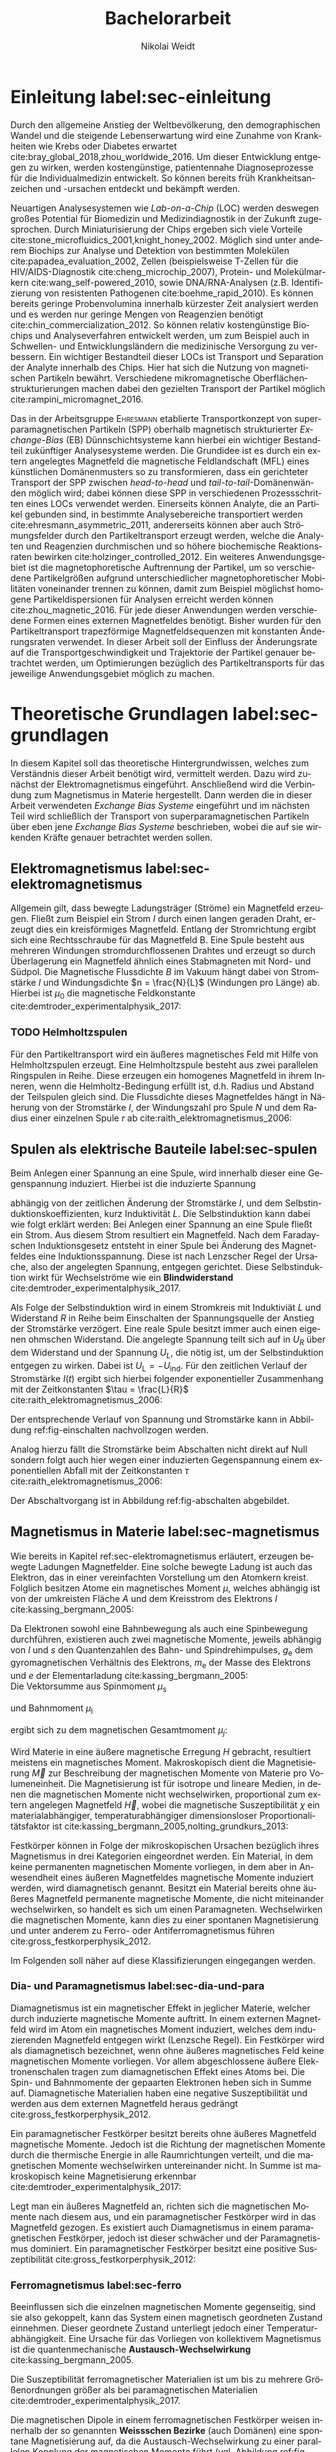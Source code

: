 #+Title: Bachelorarbeit
#+Author: Nikolai Weidt
#+LANGUAGE: de
#+OPTIONS: toc:2 tasks:t title:t todo:nil
#+OPTIONS: d:nil ':t
#+Todo: TODO(t) | DONE(d) 
#+EXCLUDE_TAGS: ignore

* Fragen                                                             :ignore:
  - Wachstum (So okay ohne epitaktisch)?
* TODO [14/18] Noch zu tun:                                          :ignore:
** TODO Diskussion:
   - Tracking
   - Magnetfeldlandschaft aus Simulation ist idealisiert
   - Netzteil ist blackbox
** TODO Gleichgewichtsgeschwindigkeit aus Glockenkurve
** TODO DPI
** TODO Simulierte Trajektorien durch step_evaluate laufen lassen
   SCHEDULED: <2019-09-19 Do>
** TODO Plots von gemessenen Trajektorien
erstmal ausgewählte, vielleicht mittelwert?
** DONE mag_fit_fixed mir roter line mit Steigung aus regression
CLOSED: [2019-10-16 Mi 22:13]
** DONE Fits passen nicht, weil nicht exponentiell. Zeigen?
CLOSED: [2019-10-16 Mi 22:12]
   - Gerade für Sättigung in B(I)
** DONE EB genauer erklären
   CLOSED: [2019-10-15 Di 15:29]
- [X] EB system kann genau einen makroskopisch remanenten Zustand haben, wenn die Flanken der Kurve steil genug und die Verschiebung groß genug ist. --- das ist nämlich toll an EB :)
- [X] Beim Feldkühlen von polykristallinene System wie sie bei uns verwendet werden: Blocking statt NEeltemp
- [X] Shift der Hystereses ist darin begründet, dass bei der Magnetisiseurngsumkehr ja die AF Momente den F an der Umkehr seiner Momente hindert eben wegen der Kopplungan der GRenzfläche.
- [X] zumindest ein bisschen was von einem EB Modell, zumindest das einfachste von Meiklejohn und bean und den Zusammenhang zwischen EB Feldstärke und Ferromagnetschichtdicke wünsche ich mir. 
- [X] Gesamtdrehimpuls J erklären
** DONE Transportkonzept genauer erklären
   CLOSED: [2019-10-15 Di 15:29]
Hier wäre es toll, wenn du zumindest ein bisschen noch auf die Kräfte eingehst. F_M und F_R sollten vorkommen und die Tatsache, das sie die Gleichgwichtsgeschwindigkeit bestimmen (+ Formel). Du musst nicht im Detail alle Einzelheiten der Elektrostatischen und vdW Kraft ausienandernehmen, aber zumindest nennen kannst du sie, da sie ja immerhin auch in die Simulaitonen am Ende eingehen. Du kannst beschreiben, dass die elektrostat. Kraft in unseren Experimentne abstoßend ist, während vdWaals und magnetostatische Kraft anziehend wirken, sodass aus deren Kräftegleichgewicht zunächst der Gleichgewichtsabstand resultiert...

Falls du das alles aber erst im Simulationskapitel machen willst, ist es auch ok, aber zzumindest F_R und F_M sollten hier auftauchen.
** DONE Blindwiderstand erklärt?
   CLOSED: [2019-10-15 Di 09:59]
** DONE Samplerate im Fit für Strom
CLOSED: [2019-10-12 Sa 21:16]
** DONE Fit Stromstärke mit Formel
CLOSED: [2019-10-12 Sa 21:16]
** DONE Fit Magnetfeld mit Formel
CLOSED: [2019-10-12 Sa 21:16]
** DONE Fit mit festen R und L
CLOSED: [2019-10-12 Sa 21:16]
** DONE Samplerate für jede Messung rausfinden
CLOSED: [2019-10-11 Fr 22:16]
** DONE Ausschaltstrom
CLOSED: [2019-10-11 Fr 22:16]
** DONE Einleitung magnetophoretische Mobilität
   CLOSED: [2019-10-11 Fr 15:43]
** DONE REIHENFOLGE FÜR FITS!!
   CLOSED: [2019-10-11 Fr 15:43]
** DONE Magnetfeld -> Flussdichte
CLOSED: [2019-10-10 Do 20:51]
* Header                                                             :ignore:
   #+latex_class:scrbook
   #+latex_class_options:[page,pdftex,12pt,a4paper,twoside,openright]
   #+latex_header: \usepackage[T1]{fontenc}
   #+latex_header: \usepackage[ngerman]{babel} 
   #+latex_header: \usepackage[bottom=2.5cm,left=2.5cm,right=2cm]{geometry}
   #+latex_header: \usepackage{color, xcolor}
   #+latex_header: \usepackage{float}
   #+latex_header: \usepackage{blindtext}
   #+latex_header: \usepackage{booktabs}
   #+latex_header: \usepackage{subcaption}
   #+latex_header: \usepackage[onehalfspacing]{setspace}
   #+latex_header: \usepackage{graphicx}
   #+latex_header: \usepackage{amsmath,amssymb,amstext,bbm}
   #+latex_header: \usepackage[labelfont=bf, textfont=small, figurename=Abb., tablename=Tab.]{caption}
   #+latex_header: \usepackage[output-decimal-marker={,}]{siunitx}
   #+latex_header: \usepackage{csquotes}
   #+latex_header: \setminted{fontsize=\footnotesize}
   #+latex_header: \usemintedstyle{emacs}
   #+latex_header: \usepackage[version=4]{mhchem}
   #+latex_header: \newgeometry{bottom=2.5cm,left=2.5cm,right=2.5cm}
   #+latex_header: \usepackage[style=alphabetic,maxbibnames=5,maxcitenames=5,backend=biber,language=german]{biblatex}
   #+latex_header: \addbibresource{library.bib}
   #+latex_header: \input{titlepage/titlepage}
   # #+INCLUDE: "./titlepage/titlepage.tex" src latex
     
* Andere Arbeiten                                                    :ignore:

** [[file:arbeiten/BAChJa.pdf][BAChJa]]
** [[file:arbeiten/Bachelorarbeit_MeRe.pdf][BAMeRe]]
** [[file:arbeiten/Meike%20Reginka%20-%20Masterarbeit%2015.06.18.pdf][MAMeRe]]
** [[file:arbeiten/Holzinger_2015_Diss%20Transport%20magnetischer%20Partikel%20durch%20ma%C3%9Fgeschneider....pdf][DissDeHo]]

* PDF:                                                               :ignore:
 [[file:ba.pdf][ba.pdf]] 
* Einleitung label:sec-einleitung
Durch den allgemeine Anstieg der Weltbevölkerung, den demographischen Wandel und die steigende Lebenserwartung wird eine Zunahme von Krankheiten wie Krebs oder Diabetes erwartet cite:bray_global_2018,zhou_worldwide_2016. Um dieser Entwicklung entgegen zu wirken, werden kostengünstige, patientennahe Diagnoseprozesse für die Individualmedizin entwickelt. So können bereits früh Krankheitsanzeichen und -ursachen entdeckt und bekämpft werden.

Neuartigen Analysesystemen wie /Lab-on-a-Chip/ (LOC) werden deswegen großes Potential für Biomedizin und Medizindiagnostik in der Zukunft zugesprochen. Durch Miniaturisierung der Chips ergeben sich viele Vorteile cite:stone_microfluidics_2001,knight_honey_2002.
Möglich sind unter anderem Biochips zur Analyse und Detektion von bestimmten Molekülen cite:papadea_evaluation_2002, Zellen (beispielsweise T-Zellen für die HIV/AIDS-Diagnostik cite:cheng_microchip_2007), Protein- und Molekülmarkern cite:wang_self-powered_2010, sowie DNA/RNA-Analysen (z.B. Identifizierung von resistenten Pathogenen cite:boehme_rapid_2010). Es können bereits geringe Probenvolumina innerhalb kürzester Zeit analysiert werden und es werden nur geringe Mengen von Reagenzien benötigt cite:chin_commercialization_2012. So können relativ kostengünstige Biochips und Analyseverfahren entwickelt werden, um zum Beispiel auch in Schwellen- und Entwicklungsländern die medizinische Versorgung zu verbessern. Ein wichtiger Bestandteil dieser LOCs ist Transport und Separation der Analyte innerhalb des Chips. Hier hat sich die Nutzung von magnetischen Partikeln bewährt. Verschiedene mikromagnetische Oberflächenstrukturierungen machen dabei den gezielten Transport der Partikel möglich cite:rampini_micromagnet_2016.  

Das in der Arbeitsgruppe \textsc{Ehresmann} etablierte Transportkonzept von superparamagnetischen Partikeln (SPP) oberhalb magnetisch strukturierter /Exchange-Bias/ (EB) Dünnschichtsysteme kann hierbei ein wichtiger Bestandteil zukünftiger Analysesysteme werden. Die Grundidee ist es durch ein extern angelegtes Magnetfeld die magnetische Feldlandschaft (MFL) eines künstlichen Domänenmusters so zu transformieren, dass ein gerichteter Transport der SPP zwischen /head-to-head/ und /tail-to-tail/-Domänenwänden möglich wird; dabei können diese SPP in verschiedenen Prozessschritten eines LOCs verwendet werden. Einerseits können Analyte, die an Partikel gebunden sind, in bestimmte Analysebereiche transportiert werden cite:ehresmann_asymmetric_2011, andererseits können aber auch Strömungsfelder durch den Partikeltransport erzeugt werden, welche die Analyten und Reagenzien durchmischen und so höhere biochemische Reaktionsraten bewirken cite:holzinger_controlled_2012. Ein weiteres Anwendungsgebiet ist die magnetophoretische Auftrennung der Partikel, um so verschiedene Partikelgrößen aufgrund unterschiedlicher magnetophoretischer Mobilitäten voneinander trennen zu können, damit zum Beispiel möglichst homogene Partikeldispersionen für Analysen erreicht werden können cite:zhou_magnetic_2016. Für jede dieser Anwendungen werden verschiedene Formen eines externen Magnetfeldes benötigt. Bisher wurden für den Partikeltransport trapezförmige Magnetfeldsequenzen mit konstanten Änderungsraten verwendet. In dieser Arbeit soll der Einfluss der Änderungsrate auf die Transportgeschwindigkeit und Trajektorie der Partikel genauer betrachtet werden, um Optimierungen bezüglich des Partikeltransports für das jeweilige Anwendungsgebiet möglich zu machen.
* Theoretische Grundlagen label:sec-grundlagen
In diesem Kapitel soll das theoretische Hintergrundwissen, welches zum Verständnis dieser Arbeit benötigt wird, vermittelt werden. Dazu wird zunächst der Elektromagnetismus eingeführt. Anschließend wird die Verbindung zum Magnetismus in Materie hergestellt. Dann werden die in dieser Arbeit verwendeten /Exchange Bias Systeme/ eingeführt und im nächsten Teil wird schließlich der Transport von superparamagnetischen Partikeln über eben jene /Exchange Bias Systeme/ beschrieben, wobei die auf sie wirkenden Kräfte genauer betrachtet werden sollen.
  
** Elektromagnetismus label:sec-elektromagnetismus
   CLOSED: [2019-10-10 Do 16:13]
   Allgemein gilt, dass bewegte Ladungsträger (Ströme) ein Magnetfeld erzeugen. Fließt zum Beispiel ein Strom $I$ durch einen langen geraden Draht, erzeugt dies ein kreisförmiges Magnetfeld. Entlang der Stromrichtung ergibt sich eine Rechtsschraube für das Magnetfeld B. Eine Spule besteht aus mehreren Windungen stromdurchflossenen Drahtes und erzeugt so durch Überlagerung ein Magnetfeld ähnlich eines Stabmagneten mit Nord- und Südpol. Die Magnetische Flussdichte $B$ im Vakuum hängt dabei von Stromstärke $I$ und Windungsdichte $n = \frac{N}{L}$ (Windungen pro Länge) ab. Hierbei ist $\mu_\mathrm{0}$ die magnetische Feldkonstante cite:demtroder_experimentalphysik_2017:

#+name: eq-spule
\begin{equation}
B = \mu_{\mathrm{0}} \cdot n \cdot I .
\end{equation}

*** TODO Helmholtzspulen
Für den Partikeltransport wird ein äußeres magnetisches Feld mit Hilfe von Helmholtzspulen erzeugt. Eine Helmholtzspule besteht aus zwei parallelen Ringspulen in Reihe. Diese erzeugen ein homogenes Magnetfeld in ihrem Inneren, wenn die Helmholtz-Bedingung erfüllt ist, d.h. Radius und Abstand der Teilspulen gleich sind. Die Flussdichte dieses Magnetfeldes hängt in Näherung von der Stromstärke $I$, der Windungszahl pro Spule $N$ und dem Radius einer einzelnen Spule $r$ ab cite:raith_elektromagnetismus_2006: 
    
#+name: eq-helmholtz
\begin{equation}
B = \left(\frac{4}{5}\right)^{\frac{3}{2}} \cdot \mu_{\mathrm{0}} \cdot \frac{N \cdot I}{r} .
\end{equation}

** Spulen als elektrische Bauteile label:sec-spulen
   CLOSED: [2019-10-10 Do 16:13]
Beim Anlegen einer Spannung an eine Spule, wird innerhalb dieser eine Gegenspannung induziert. Hierbei ist die induzierte Spannung
    
 #+name: eq-induktivitaet
 \begin{equation}
 U_\mathrm{ind} = - L \frac{dI}{dt} .
 \end{equation}

abhängig von der zeitlichen Änderung der Stromstärke $I$, und dem Selbstinduktionskoeffizienten, kurz Induktivität $L$. Die Selbstinduktion kann dabei wie folgt erklärt werden: Bei Anlegen einer Spannung an eine Spule fließt ein Strom. Aus diesem Strom resultiert ein Magnetfeld. Nach dem Faradayschen Induktionsgesetz entsteht in einer Spule bei Änderung des Magnetfeldes eine Induktionsspannung. Diese ist nach Lenzscher Regel der Ursache, also der angelegten Spannung, entgegen gerichtet. Diese Selbstinduktion wirkt für Wechselströme wie ein *Blindwiderstand* cite:demtroder_experimentalphysik_2017.
 
Als Folge der Selbstinduktion wird in einem Stromkreis mit Induktiviät $L$ und Widerstand $R$ in Reihe beim Einschalten der Spannungsquelle der Anstieg der Stromstärke verzögert. Eine reale Spule besitzt immer auch einen eigenen ohmschen Widerstand. Die angelegte Spannung teilt sich auf in $U_R$ über dem Widerstand und der Spannung $U_L$, die nötig ist, um der Selbstinduktion entgegen zu wirken. Dabei ist $U_{\mathrm{L}} = - U_{\mathrm{ind}}$. Für den zeitlichen Verlauf der Stromstärke $I(t)$ ergibt sich hierbei folgender exponentieller Zusammenhang mit der Zeitkonstanten $\tau = \frac{L}{R}$ cite:raith_elektromagnetismus_2006:

 #+name: eq-strom-spule
 \begin{equation}
 I(t) = I_{\mathrm{0}} \cdot (1 - e^{ -\frac{t}{\tau}})= I_{\mathrm{0}} \cdot (1- e^{ -\frac{t \cdot R}{L}}).
 \end{equation}

Der entsprechende Verlauf von Spannung und Stromstärke kann in Abbildung ref:fig-einschalten nachvollzogen werden.

Analog hierzu fällt die Stromstärke beim Abschalten nicht direkt auf Null sondern folgt auch hier wegen einer induzierten Gegenspannung einem exponentiellen Abfall mit der Zeitkonstanten $\tau$ cite:raith_elektromagnetismus_2006:

#+name: eq-auschalten
\begin{equation}
I(t) = I_{\mathrm{0}} \cdot e^{ -\frac{t}{\tau}}= I_{\mathrm{0}} \cdot e^{ -\frac{t \cdot R}{L}}.
\end{equation}

Der Abschaltvorgang ist in Abbildung ref:fig-abschalten abgebildet.

:CODE:
#+begin_src python :session einaus :results output :exports none
  import numpy as np
  import matplotlib
  matplotlib.use("Agg")
  import matplotlib.pyplot as plt
  from scipy.signal import square
  import os

  figsize = (5,5)

  def I(x,L):
      return U0 * (1 - np.exp(-x / L))

  def I_aus(x,L):
      return U0 * (np.exp(-x / L))

  L = 1 
  x = np.linspace(-0.5,3,10000) 
  U0 = square(x) * 2.5
  U0 += 2.5
  U0[0] = 0
  I = I(x,L)
  Uind = L * U0 * (x/L) * np.exp(-x/L)
  plt.clf()
  fig, axes = plt.subplots(2,1, figsize=figsize)
  axes[0].plot(x, U0, label="U0")
  axes[0].set_ylabel("U [V]")
  axes[0].set_xlabel("t")
  axes[0].tick_params(axis="x", labelbottom=False)
  axes[1].tick_params(axis="x", labelbottom=False)
  axes[0].tick_params(axis="y", labelleft=False)
  axes[1].tick_params(axis="y", labelleft=False)
  axes[0].legend()
  axes[1].plot(x, I, label="I")
  axes[1].set_ylabel("I [A]")
  axes[1].set_xlabel("t")
  axes[1].legend()

  plt.tight_layout()
  plt.savefig("./img/einschalten.png", dpi=600)

  U1 = square(x * -1)
  I2 = I_aus(x,L)
  fig,axes = plt.subplots(2,1, figsize=figsize)
  axes[0].plot(x, U1, label="U0")
  axes[0].set_ylabel("U [V]")
  axes[0].set_xlabel("t")
  axes[0].tick_params(axis="x", labelbottom=False)
  axes[1].tick_params(axis="x", labelbottom=False)
  axes[0].tick_params(axis="y", labelleft=False)
  axes[1].tick_params(axis="y", labelleft=False)
  axes[0].legend()
  I2[I2==0] = max(I2)
  axes[1].plot(x, I2, label="I")
  axes[1].set_ylabel("I [A]")
  axes[1].set_xlabel("t")
  axes[1].legend()
  plt.tight_layout()
  plt.savefig("./img/ausschalten.png", dpi=600)
  plt.close()
  "ausschalten.png"
#+end_src

#+RESULTS:

:END:

\begin{figure}
\centering
\begin{subfigure}[b]{0.4\textwidth}
\centering
\includegraphics[width=0.9\textwidth]{./img/schaltbild.png}
\caption{Schaltbild.}
\label{fig-schaltbild}
\end{subfigure}
\newline
\begin{subfigure}[b]{0.49\textwidth}
\centering
\includegraphics[width=\textwidth]{./img/einschalten.png}
\caption{Einschaltvorgang.}
\label{fig-einschalten}
\end{subfigure}
\begin{subfigure}[b]{0.49\textwidth}
\centering
\includegraphics[width=\textwidth]{./img/ausschalten.png}
\caption{Abschaltvorgang.}
\label{fig-abschalten}
\end{subfigure}
\caption{Schematische Darstellung der Stromstärke und Spannung bei Ein- und Abschaltvorgang in einem Stromkreis mit Widerstand $R$, Induktion $L$ und einer Diode um einen Weg für den Abschaltinduktionsstrom zu liefern.}
\end{figure}

** Magnetismus in Materie label:sec-magnetismus
   CLOSED: [2019-09-30 Mo 11:12]
Wie bereits in Kapitel ref:sec-elektromagnetismus erläutert, erzeugen bewegte Ladungen Magnetfelder. Eine solche bewegte Ladung ist auch das Elektron, das in einer vereinfachten Vorstellung um den Atomkern kreist. Folglich besitzen Atome ein magnetisches Moment $\mu$, welches abhängig ist von der umkreisten Fläche $A$ und dem Kreisstrom des Elektrons $I$ cite:kassing_bergmann_2005:
   
#+name:eq-moment:
\begin{equation}
\mu = I \cdot A
\end{equation}

Da Elektronen sowohl eine Bahnbewegung als auch eine Spinbewegung durchführen, existieren auch zwei magnetische Momente, jeweils abhängig von $l$ und $s$ den Quantenzahlen des Bahn- und Spindrehimpulses, $g_\mathrm{e}$ dem gyromagnetischen Verhältnis des Elektrons, $m_\mathrm{e}$ der Masse des Elektrons und $e$ der Elementarladung cite:kassing_bergmann_2005:
\\
Die Vektorsumme aus Spinmoment $\mu_\mathrm{s}$
#+name:eq-spinmoment
\begin{equation}
 \mu_\mathrm{s} = - g_\mathrm{e} \frac{\vert e \vert}{2 m_\mathrm{e}} \cdot s
\end{equation}


und Bahnmoment $\mu_\mathrm{l}$ 
#+name:eq-bahnmoment
\begin{equation}
 \mu_\mathrm{l} = - \frac{\vert e \vert}{2 m_\mathrm{e}} \cdot l
\end{equation}

ergibt sich zu dem magnetischen Gesamtmoment $\mu_j$:
#+name:eq-gesamtmoment
\begin{equation}
\mu_\mathrm{j} = \mu_\mathrm{l} + \mu_\mathrm{s}
\end{equation}

Wird Materie in eine äußere magnetische Erregung $H$ gebracht, resultiert meistens ein magnetisches Moment. Makroskopisch dient die Magnetisierung $\vec{M}$ zur Beschreibung der magnetischen Momente von Materie pro Volumeneinheit. Die Magnetisierung ist für isotrope und lineare Medien, in denen die magnetischen Momente nicht wechselwirken, proportional zum extern angelegen Magnetfeld $\vec{H}$, wobei die magnetische Suszeptibilität $\chi$ ein materialabhängiger, temperaturabhängiger dimensionsloser Proportionalitätsfaktor ist cite:kassing_bergmann_2005,nolting_grundkurs_2013:

#+name:eq-magnetisierung
\begin{equation}
\vec{M} = \chi \cdot \vec{H}
\end{equation}

Festkörper können in Folge der mikroskopischen Ursachen bezüglich ihres Magnetismus in drei Kategorien eingeordnet werden. Ein Material, in dem keine permanenten magnetischen Momente vorliegen, in dem aber in Anwesendheit eines äußeren Magnetfeldes magnetische Momente induziert werden, wird diamagnetisch genannt. Besitzt ein Material bereits ohne äußeres Magnetfeld permanente magnetische Momente, die nicht miteinander wechselwirken, so handelt es sich um einen Paramagneten. Wechselwirken die magnetischen Momente, kann dies zu einer spontanen Magnetisierung und unter anderem zu Ferro- oder Antiferromagnetismus führen cite:gross_festkorperphysik_2012.

Im Folgenden soll näher auf diese Klassifizierungen eingegangen werden.

*** Dia- und Paramagnetismus label:sec-dia-und-para
    CLOSED: [2019-09-23 Mo 11:59]
Diamagnetismus ist ein magnetischer Effekt in jeglicher Materie, welcher durch induzierte magnetische Momente auftritt. In einem externen Magnetfeld wird im Atom ein magnetisches Moment induziert, welches dem induzierenden Magnetfeld entgegen wirkt (Lenzsche Regel). Ein Festkörper wird als diamagnetisch bezeichnet, wenn ohne äußeres magnetisches Feld keine magnetischen Momente vorliegen. Vor allem abgeschlossene äußere Elektronenschalen tragen zum diamagnetischen Effekt eines Atoms bei. Die Spin- und Bahnmomente der gepaarten Elektronen heben sich in Summe auf. Diamagnetische Materialien haben eine negative Suszeptibilität und werden aus dem externen Magnetfeld heraus gedrängt cite:gross_festkorperphysik_2012.

#+name:eq-dia
\begin{equation}
\chi_\mathrm{dia} < 0
\end{equation}

# Paramagnetismus:
# ------
Ein paramagnetischer Festkörper besitzt bereits ohne äußeres Magnetfeld magnetische Momente. Jedoch ist die Richtung der magnetischen Momente durch die thermische Energie in alle Raumrichtungen verteilt, und die magnetischen Momente wechselwirken untereinander nicht. In Summe ist makroskopisch keine Magnetisierung erkennbar cite:demtroder_experimentalphysik_2017:

#+name:eq-m-para
\begin{equation}
M = \frac{1}{V} \sum \mu_\mathrm{j} = 0.
\end{equation}

Legt man ein äußeres Magnetfeld an, richten sich die magnetischen Momente nach diesem aus, und ein paramagnetischer Festkörper wird in das Magnetfeld gezogen. Es existiert auch Diamagnetismus in einem paramagnetischen Festkörper, jedoch ist dieser schwächer und der Paramagnetismus dominiert. Ein paramagnetischer Festkörper besitzt eine positive Suszeptibilität cite:gross_festkorperphysik_2012:
 
#+name:eq-susz-para
\begin{equation}
\chi_\mathrm{para} > 0
\end{equation}

*** Ferromagnetismus label:sec-ferro
    CLOSED: [2019-09-24 Di 16:42]
    
Beeinflussen sich die einzelnen magnetischen Momente gegenseitig, sind sie also gekoppelt, kann das System einen magnetisch geordneten Zustand einnehmen. Dieser geordnete Zustand unterliegt jedoch einer Temperaturabhängigkeit. Eine Ursache für das Vorliegen von kollektivem Magnetismus ist die quantenmechanische *Austausch-Wechselwirkung* cite:kassing_bergmann_2005.

Die Suszeptibilität ferromagnetischer Materialien ist um bis zu mehrere Größenordnungen größer als bei paramagnetischen Materialien cite:demtroder_experimentalphysik_2017.

\begin{figure}[h]
\centering
\begin{subfigure}[b]{0.3\textwidth}
\caption{Ferromagnetischer Festkörper.}
\includegraphics[width=\textwidth]{./img/ferro.pdf}
\label{fig-ferro}
\end{subfigure}
\quad
\begin{subfigure}[b]{0.3\textwidth}
\caption{Antiferromagnetischer Festkörper.}
\includegraphics[width=\textwidth]{./img/antiferro.pdf}
\label{fig-antiferro}
\end{subfigure}
\caption{Schematische Darstellung der magnetischen Momente innerhalb eines Weissschen Bezirkes in Festkörpern.}
\end{figure}

Die magnetischen Dipole in einem ferromagnetischen Festkörper weisen innerhalb der so genannten *Weissschen Bezirke* (auch Domänen) eine spontane Magnetisierung auf, da die Austausch-Wechselwirkung zu einer parallelen Kopplung der magnetischen Momente führt (vgl. Abbildung ref:fig-ferro). Ohne externes Magnetfeld zeigen die magnetischen Momente verschiedener Weissscher Bezirke in verschiedene Richtungen. Durch die hohe Anzahl der Weissschen Bezirke ist makroskopisch keine Magnetisierung erkennbar cite:rybach_physik_2008. Der Übergang zwischen den Weissschen Bezirken wird als Domänenwand bezeichnet, welche als *Bloch-(Domänen)wände* bezeichnet werden. Bloch-Wände bestehen aus atomaren Dipolen die sich innerhalb bzw. parallel zur Wandebene drehen cite:gross_festkorperphysik_2012. Ein zweiter möglicher Domänentyp, in dem sich die magnetischen Momente um eine Achse innerhalb der Wandebene drehen, wird *Néel-Wand* genannt. Dieser Domänenwandtyp wird in dünnen Schichten gegenüber Bloch-Domänenwänden favorisiert, wenn die Schichtdicke im Bereich der Domänenwandbreite liegt, da Néel-Wände hier energetisch günstiger sind cite:hubert_magnetic_2008. In den in dieser Arbeit verwendeten Proben liegen aufgrund der dünnen ferromagnetischen Schichten Néel-Wände vor. 

#+caption: Hysteresekurve der Magnetisierung $M$ in Abhängigkeit vom äußeren Feld $B$. Aus cite:demtroder_experimentalphysik_2017.
#+name: fig-hysterese
#+attr_latex: :placement [h] :width 0.4\textwidth
[[file:img/hysterese.png]]

Die resultierende Magnetisierung ist abhängig von vorherigen erfolgten Magnetisierungsprozessen. Abbildung ref:fig-hysterese stellt eine Hysteresekurve dar, die für das Ummagnetisierungsverhalten eines ferromagnetischen Festkörper charakteristisch ist. Wird eine vollkommen entmagnetisierte ferromagnetische Probe in ein äußeres Magnetfeld gebracht, so steigt die Magnetisierung zunächst linear. Die Weissschen Bezirke, deren magnetisches Moment bereits annähernd in Richtung des Magnetfeldes zeigen, wachsen. Die Bloch-Wände verschieben sich, da sich die atomaren Dipole drehen. Da sich alle Weissschen Bezirke aufgrund von Größe und Lage energetisch unterscheiden, klappen dann nach und nach in anderen Weissschen Bezirken zunächst die magnetischen Momente um (*Barkhausen Sprünge)*, bevor sich auch hier die Domänenwände verschieben.
Die Magnetisierung erreicht schließlich ab einem Sättigungsfeld $B_\mathrm{S}$. In diesem Zustand zeigen alle mikroskopischen magnetischen Momente in die selbe Richtung parallel zum Feld. Zu sehen ist dies in der Teilkurve a in ref:fig-hysterese welche *jungfräuliche Kurve* oder *Neukurve* genannt wird.
Wird das externe Feld wieder zurück gefahren, folgt die Magnetisierung einer neuen Kurve b. Hierbei durchläuft die Kurve den Punkt $M_\mathrm{R}$ die Restmagnetisierung, auch *Remanenz* genannt, bei $B=0$. Die Bloch-Wände sind wieder in ihren ursprünglichen Positionen, jedoch bleiben innerhalb der Domänen die parallelen Ausrichtungen der magnetischen Momente erhalten.
Wird nun das Magnetfeld weiter bis $-B_\mathrm{S}$ verringert, ergibt sich erneut eine Sättigung, in der sich nun die magnetischen Momente in die andere Richtung ausgerichtet haben. Dabei durchläuft die Magnetisierungskurve die Feldstärke $B_\mathrm{K}$, welche *Koerzitivfeldstärke* genannt wird. Dies ist die Feldstärke, welche benötigt wird, um die Restmagnetisierung aufzuheben.
Ändert sich das externe Feld nun wieder in Richtung $+B_\mathrm{S}$, zeigt sich Teilkurve c, welche wiederum in Sättigung übergeht. Die Teilkurven b und c stellen hierbei die typische *Hysteresekurve* eines ferromagnetischen Festkörpers dar, und werden immer wieder bei erneuten Umpolungen des externen Magnetfeldes durchlaufen cite:rybach_physik_2008,demtroder_experimentalphysik_2017.

Beim Ausrichten der magnetischen Dipole in einem ferromagnetischen Stoff wird Energie benötigt. Diese entspricht der Fläche, die von der Hysteresekurve eingeschlossen ist und wird beim Ummagnetisieren in Wärme umgewandelt cite:rybach_physik_2008.

Der Festkörper kann seine ferromagnetischen Eigenschaften verlieren, wenn er über eine bestimmte, für das Material charakteristische, Temperatur $T_\mathrm{C}$, die *Curie-Temperatur* erhitzt wird. Die Wärmebewegung zerstört dann die magnetische Ausrichtung der Dipole und der Stoff zeigt nur noch paramagnetisches Verhalten cite:demtroder_experimentalphysik_2017.

*** Antiferromagnetismus label:sec-antiferro
    CLOSED: [2019-09-23 Mo 12:00]
In einem Antiferromagneten liegen zwei ineinander gestellte Untergitter im Kristallgitter vor. Die magnetischen Momente jener Untergitter zeigen jeweils in entgegengesetzte Richtungen und haben den gleichen Betrag. Somit heben sie sich insgesamt auf und es ist keine makroskopische Magnetisierung sichtbar. Oberhalb der *Néel-Temperatur* $T_\mathrm{N}$, dem Analogon zur Curie-Temperatur, geht der Festkörper in den paramagnetischen Zustand über cite:demtroder_experimentalphysik_2017. 

*** Superparamagnetismus
    CLOSED: [2019-09-24 Di 16:42]
Ist das Volumen eines ferromagnetischen Festkörpers so gering, dass er nur aus einer einzelnen Domäne besteht, spricht man von Superparamagnetismus. Die Suszeptibilität solcher Superparamagneten ist größer als die Suszeptibilität von Paramagneten, jedoch verhalten sie sich ohne äußeres Magnetfeld ähnlich, da die Magnetisierung in solchen einzelnen Domänen nicht thermisch stabil ist und sich beliebig ausrichten kann cite:gross_festkorperphysik_2012.
Jedoch ist die Zeitskala des Experiments, und ob in dieser thermische Aktivierungs- und Relaxationsprozesse statt finden können, wichtig, um Aussagen über das magnetische Verhalten eines Partikels machen zu können. Bei ausreichend großen Zeitskalen wird über die durch thermische Energie unterschiedlichen magnetischen Momente gemittelt und man erhält insgesamt keine Magnetisierung. Wird jedoch sehr kurz gemessen, kann eine Richtung der Magnetisierung für diesen kurzen Zeitausschnitt bestimmt werden cite:leslie-pelecky_magnetic_1996.
    
** TODO Exchange Bias Effekt label:sec-EB
Der /Exchange Bias/ (EB) Effekt  wurde 1956 von \textsc{Meiklejohn} und \textsc{Bean} an oxidierten \ce{Co}-Partikeln entdeckt. Diese Partikel bestehen im Kern aus Cobalt, einem Ferromagneten, und besitzen eine äußere dünne \ce{CoO}-Schicht, welche antiferromagnetisch ist. Die Autoren entdeckten eine Verschiebung der Hysteresekurve um das sogenannte Austauschverschiebungsfeld $H_\mathrm{EB}$. Diese Beobachtung kann durch den Austauschverschiebungseffekt (engl. /exchange bias/) erklärt werden. Dieser tritt an der Grenzfläche zwischen antiferromagnetischer (AF) und ferromagnetischer (F) Schicht auf, wenn die Partikel innerhalb eines externen Magnetfeldes unter die Néel-Temperatur der antiferromagnetischen Schicht gekühlt wurden. cite:meiklejohn_new_1957.


Der Exchange Bias Effekt bewirkt eine unidirektionale Anisotropie in der ferromagnetischen Schicht, das heißt es wird nur eine Richtung für die Magnetisierung bevorzugt. Dies steht im Gegensatz zur sonst üblichen uniaxialen Anisotropie in Ferromagneten, welche parallele und antiparallele Ausrichtungen entlang der /leichten Achse/ der Magnetisierung favorisiert. Die Ursache für den Exchange Bias Effekt ist die quantenmechanische Austauschwechselwirkung zwischen antiferromagnetischen und ferromagnetischen Momenten an der Grenzfläche zwischen den Schichten cite:stohr_magnetism_2006. 

Ein erstes Modell zum EB-Effekt wurde von \textsc{Meiklejohn} und \textsc{Bean} geliefert. In diesem Modell wird von einer idealen ebenen Grenzfläche zwischen AF und F ausgegangen. Beide Schichten liegen befinden sich in einem eindomänigen Zustand. Der AF besitzt durch die uniaxiale /in-plane/ Anisotropie starre magnetische Momente, der F kann jedoch durch ein externes magnetisches Feld ummagnetisiert werden. Die magnetischen Momente innerhalb des AF kompensieren sich gegenseitig, an obersten Atomschicht an der Grenzfläche existieren jedoch unkompensierte magnetische Momente, so dass insgesamt eine geringe Magnetsierung resultiert. Durch die Austauschwechselwirkung zwischen F und AF an der Grenzfläche entsteht so eine unidirektionale Anisotropie cite:meiklejohn_new_1957.

Mit ausreichender Steilheit der Hysteresekurve und einer Verschiebung um das Austauschwechselfeld größer als das Koerzitivfeld, kann eine makroskopisch stabile remanente Magnetisierung bewirkt werden cite:hohler_exchange_2008.

Da der EB-Effekt ein Grenzflächeneffekt ist, ist die Stärke des Austauschwechselfeldes antiproportional zur ferromagnetischen Schichtdicke cite:hohler_exchange_2008.

Der linke und rechte Schnittpunkt der Hysteresekurve $H_\mathrm{L}$ und $H_\mathrm{R}$ werden verwendet, um die magnetische Feldstärke des Austauschwechselfeldes $H_\mathrm{EB}$, sowie das Koerzitivfeld $H_\mathrm{C}$ wie folgt zu definieren:

\begin{equation}
H_\mathrm{EB} = \frac{H_\mathrm{R}+ H_\mathrm{L}}{2} \quad H_\mathrm{C} = \frac{H_\mathrm{R} - H_\mathrm{L}}{2}
\end{equation}

Das Austauschverschiebungsfeld $H_\mathrm{EB}$ kann also aus der Verschiebung des Mittelpunktes der Hysterese von der y-Achse bestimmt werden cite:meiklejohn_new_1957. 

Einerseits kann eine unidirektionale Anisotropie bereits durch Anwesenheit eines externen Magnetfeldes während des Wachstums bewirkt werden. Andererseits kann diese, wie für die Proben, die in dieser Arbeit verwendet werden, durch einen Feldkühlprozess festgelegt werden, an welchem nachfolgend eine Begründung für den EB-Effekt geliefert wird: Die Hysteresekurve eines EB-Systems (Abbildung ref:fig-eb links in magenta) ist um das Austauschwechselfeld $H_\mathrm{EB}$ verschoben im Vergleich zum alleinigen Ferromagneten (grau gestrichelt). Der Grund hierfür sind die magnetischen Momente des AF an der Grenzfläche, welche durch Kopplung an die magnetischen Momente des F die magnetischen Momente im F daran hindern sich zu drehen. Während des Feldkühlprozesses wird die Probe auf eine Temperatur zwischen Néel-Temperatur und Curie-Temperatur gebracht, hier verhält sich der AF paramagnetisch, während der F weiterhin seine ferromagnetischen Eigenschaften behält, sodass seine Magnetisierung innerhalb des externen Feldes gezielt ausgerichtet werden kann (Abb. ref:fig-eb rechts oben). Anschließend wird die Temperatur unter die Néel-Temperatur verringert. Die magnetischen Momente im AF koppeln an der Grenzfläche an die magnetischen Momente des gesättigten Ferromagneten (Abb. ref:fig-eb rechts unten). So wird eine magnetische Ordnung hergestellt, welche die unidirektionale Anisotropie im Ferromagneten bewirkt cite:merkel_einfluss_2018.

Durch die Polykristallinität der in dieser Arbeit verwendeten Proben müssen diese im Feldkühlprozess statt auf die Néel-Temperatur $T_\mathrm{N}$ nur auf die niedrigere materialabhängige *Blocking-Temperatur* $T_\mathrm{B}$ erhitzt werden. Die AF-Körner der polykristallinen Schicht verhalten sich hier superparamagnetisch cite:ogrady_new_2010,bean_superparamagnetism_1959.

#+name: fig-eb
#+caption: Schematische Darstellung der ferromagnetischen Hysteresekurve eines EB-Systems in Abhängigkeit des externen Magnetfeldes parallel zur leichten Achse der unidirektionalen Anisotropie (links) und schematische Darstellung des Feldkühlprozesses zur Herstellung des EB-Effektes (rechts) cite:merkel_einfluss_2018.
#+attr_latex: :width \textwidth :placement [!h]
#+attr_org: :width 50px
[[file:img/eb.png]]

Durch Helium-Ionenbeschuss kann der EB-Effekt eines Schichtsystems verändert werden. So kann zum Beispiel die Richtung des Austauschverschiebungsfeldes lokal umgekehrt werden cite:mougin_local_2001. Hierzu kann eine Schattenmaske mittels Lithographie auf die Probe gebracht werden, um anschließend lokal das Eindringen von Ionen zu verhindern. Dies ermöglicht die magnetische Strukturierung von EB-Systemen, zum Beispiel in einer /in-plane/ Anisotropie, welche zu /head-to-head/ und /tail-to-tail/-Domänenwänden in einer Streifenstruktur führt, womit wiederum Transport von superparamagnetischen Partikeln realisiert werden kann cite:holzinger_directed_2015.

** TODO Partikeltransport label:sec-partikeltransport
Superparamagnetische Partikel (SPP) lassen sich durch Verwendung von den zuvor beschriebenen streifenstrukturierten (hh und tt) EB-Systemen in kontrollierten Abständen zum Substrat und in geordneter Reihenform transportieren. Dabei setzt sich das effektive Magnetfeld, das die Partikel erfahren, aus der Magnetfeldlandschaft des Exchange-Bias Systems und dem externen Magnetfeld zusammen cite:holzinger_directed_2015:
 
\begin{equation}
\vec{H}_\mathrm{eff} = \vec{H}_\mathrm{MFL} + \vec{H}_\mathrm{ext}.
\end{equation}

Bei der Verwendung superparamagnetischer Partikel werden diese innerhalb des effektiven Magnetfeldes aufmagnetisiert, so dass benachbarte Partikel parallele Magnetisierungen aufweisen, was zu ihrer magnetostatischen Abstoßung führt und die Agglomeration der Partikel verhindert. Außerdem können die Partikelgeschwindigkeiten durch Veränderungen am EB-System (z.B. Schichtdicke) oder externen Magnetfeld beeinflusst werden cite:holzinger_directed_2015.

Werden SPP in wässriger Lösung ohne externes Magnetfeld auf das EB-Substrat gegeben, so positionieren sie sich in einem Gleichgewichtsabstand in Reihen über den Domänenwänden, da die Minima der potentiellen Energie der SPP an der Position der größten Streufelddichte liegt. Diese Minima sind ohne externes Magnetfeld über sowohl /head-to-head/ (hh) als auch /tail-to-tail/ (tt) Domänenwänden vorhanden (vgl. Abbildung ref:fig-mfl), wobei deren Entartung durch die Hinzunahme eines zusätzlichen externen Magnetfeldes durch die Superposition zum effektiven Magnetfeld aufgehoben wird cite:holzinger_directed_2015.

#+name:fig-mfl
#+caption: Schematische Darstellung der potentiellen Energielandschaft $U_\mathrm{SPP,z(x,y)}$ superparamagnetischer Partikel über einer EB-Streifendomänenstruktur. Das magnetische Moment der Partikel ist parallel zur Magnetfeldlandschaft ausgerichtet und die Partikel befinden sich in Reihen über den /head-to-head/ (hh) und /tail-to-tail/ (tt) Domänenwänden. Aus cite:holzinger_transport_2015.
#+attr_latex: :width \textwidth :placement [h]
#+attr_org: :width 100px
[[file:img/mfl.png]]

Ausgehend von der Positionierung der SPP in Reihen über alle Domänenwände verteilt, erfolgt der Transport von superparamagnetischen Partikeln über EB-Systeme erfolgt durch zeitliche Veränderungen der magnetischen Potentiallandschaft über der Probe (vgl. Abbildung ref:fig-mfl). Der genaue Transportvorgang kann in Abbildung ref:fig-transport nachverfolgt werden. Durch Einschalten des Magnetfeldes $H_\mathrm{z}$ wird die effektive Magnetfeldlandschaft über den Domänenwänden verändert. hh-Domänenwände werden energetisch begünstigt und die Partikel bewegen sich ungeleitet in Richtung dieser (a). So bilden sich Reihen aus SPP, welche jeweils die doppelte Domänenbreite voneinander entfernt sind. Der Vorzeichenwechsel von $H_\mathrm{x}$ bewirkt eine Verschiebung der Magnetfeldlandschaft in x-Richtung, welche das magnetische Moment der SPP leicht in Richtung nächster Domänenwand kippt und einen kleinen Transportschritt bewirtk (b). Nach erneuter Umpolung von $H_\mathrm{z}$ dreht sich das magnetische Moment in die entgegengesetzte Richtung, da das Partikel durch den kleinen Transportschritt eine Vorzugsrichtung hat, in die es sich bewegt. Ohne die x-Komponente des externen Magnetfeldes würden die Partikel zufällig in eins der beiden benachbarten Energieminima während der Umpolung von $H_\mathrm{z}$ wandern. Die Minima der Energielandschaft verschieben sich auf die nächstgelegene Domänenwand, da nun statt hh-Domänenwänden die tt-Domänenwände energetisch günstiger sind (c). Anschließend wird der Prozess mit umgekehrten Vorzeichen durchgeführt (d) und die Partikel befinden sich dann erneut über einer hh-Domänenwand (e) cite:holzinger_directed_2015. 

Auf SPP in mikrofluidischer Umgebung über einem EB-System wirken verschiedene Kräfte (vgl. Abbildung ref:fig-force_spp). Dabei sind die Oberflächenkräfte dafür verantwortlich, dass die Partikel trotz ihrer Masse nicht auf die Oberfläche sedimentieren.  Stattdessen stellt sich ein Gleichgewichtsabstand zur Probe ein, da van-der-Waals-Kräfte $F_\mathrm{vdw}$ und magnetostatische Kraft $F_\mathrm{m}$ anziehend und elektrostatische Kraft $F_\mathrm{e}$ abstoßend wirken. In diesem Abstand bewegen sich die SPP nach einer Beschleunigungsphase mit der Dauer von circa $\SI{200}{\nano\s}$ mit einer Gleichgewichtsgeschwindigkeit $\vec{v}_\mathrm{SPP}$. Diese stellt sich nach Erreichen des Kräftegleichgewichts zwischen magnetischer Kraft $F_\mathrm{SPP}$ und Stokesscher Reibungskraft $F_\mathrm{R}$ ein.

Die Reibungskraft
\begin{equation}
F_\mathrm{R} = 6 \cdot \pi \cdot r_\mathrm{SPP} \cdot \eta_\mathrm{L} \cdot f_\mathrm{R}(z,r_\mathrm{SPP}) \cdot \vec{v}_\mathrm{SPP}(x,y)
\end{equation}
ist abhängig von dem Radius der Partikel $r_\mathrm{SPP}$, der Viskosität der Flüssigkeit $\eta_\mathrm{L}$ und dem Reibungskoeffizienten $F_\mathrm{R}$ der Partikel.

Die magnetische Kraft
\begin{equation}
F_\mathrm{SPP} = \mu_0 \cdot (\vec{m}_\mathrm{SPP}(x,z) \cdot \vec{\nabla}) \cdot \vec{H}_\mathrm{eff}(x,z)
\end{equation}
ist abhängig von dem magnetischen Sättigungsmoment $m_\mathrm{SPP}$ der Partikel und dem effektiven Magnetfeld $\vec{H}_\mathrm{eff}$.

Folglich kann die Gleichgewichtsgeschwindigkeit wie folgt berechnet werden cite:holzinger_transport_2015: 
\begin{equation}
\vec{v}_\mathrm{SPP} (x,z) =
\frac{ \mu_0 \cdot (\vec{m}_\mathrm{SPP}(x,z) \cdot \vec{\nabla}) \cdot \vec{H}_\mathrm{eff}(x,z)}
{6 \cdot \pi \cdot r_\mathrm{SPP} \cdot \eta_\mathrm{L} \cdot f_\mathrm{R}(z,r_\mathrm{SPP})}
\end{equation}

#+name:fig-force_spp
#+caption: Schematische Darstellung der wirkenden Kräfte auf ein superparamagnetisches Partikel oberhalb des EB-Dünnschichtsystems. Zu sehen sind van-der-Waals-Kraft $F_\mathrm{vdw}$, elektrostatische Kraft $F_\mathrm{e}$, magnetostatische Kraft $F_\mathrm{m}$, Reibungskraft $F_\mathrm{R}$ und magnetische Kraft $F_\mathrm{SPP}$. Diese resultieren zusammen jeweils in die Gleichgewichtsgeschwindigkeit $v_\mathrm{SPP}$ und den Gleichgewichtsabstand $z$. Die Längen der Kraftvektoren sind zu Anschauungszwecken arbiträr gewählt.
#+attr_latex: :width 0.75\textwidth :placement [h]
[[file:img/force_spp.png]]


#+name:fig-transport
#+caption: (a-e): Berechnete magnetische Potentiallandschaft $U_\mathrm{SPP,z(x)}$ als Funktion der x-Position im Partikelzentrum $\SI{2}{\mu\meter}$ über dem EB-System. Die superparamagnetischen Partikel sind schematisch in braun dargestellt. (f): Angelegte Magnetfeldsequenzen. Die Zeitskala der Magnetfeldsequenzen ist passend zu den Darstellungen der Potentiallandschaften zu verschiedenen Zeiten aufgetragen. Aus cite:holzinger_transport_2015.
#+attr_latex: :width \textwidth :placement [h]
#+attr_org: :width 100px
[[file:img/trapez.png]]

* TODO Experimentelle Methoden label:sec-methoden
  
** TODO Experimenteller Aufbau label:sec-aufbau

Um den Transport von superparamagnetischen Partikeln über das Substrat zu realisieren und zu beobachten, wurde der Versuchsaufbau, der in Abbildung ref:img-aufbau zu sehen ist, verwendet.

#+caption: Partikeltransport Versuchsaufbau. Erleuterungen findne sich im Text.
#+attr_latex: :width \textwidth
#+name: img-aufbau
file:./img/aufbau.png

Dieser Versuchsaufbau kann in zwei Teile unterteilt werden. Der erste Teil besteht aus einer Optronis Hochgeschwindigkeitskamera (1), welche durch ein Mikroskop (2) die Partikelbewegung in Videos aufzeichnet. Zur Belichtung der Probe wird eine Weißlicht-LED (3) verwendet. Die Position der Kamera über der Probe, und somit der Fokus des Mikroskops wird über einen Schrittmotor (4) verändert, welcher von einem LabView-Programm über eine NI USB-6002 Box (im Folgenden /DAQ/ für /Data Acquisition/) (5) gesteuert wird. Der zweite Teil zur Erzeugung der Magnetfeldsequenzen im Partikeltransportexperiment. Er besteht aus drei senkrecht zueinander stehenden Helmholtzspulen (6), in deren Mitte ein beweglicher Probentisch liegt. Hiermit können Magnetfelder für alle drei Raumdimensionen erzeugt werden. Die Helmholtzspulen werden über ein spannungsgesteuertes Netzteil (7) mit Strom versorgt, welches wiederum von einer NI USB-6002 Box (DAQ) (8) über ein Python-Programm (siehe Kapitel ref:sec-py) angesteuert wird. So können beliebige Magnetfeldsequenzen im Inneren der Helmholtzspulen realisiert werden. Die Helmholtzspulen bestehen aus gewickeltem Kupferdraht, nähere Daten können Tabelle ref:tab-spulen entnommen werden.

#+caption: Technische Daten Helmholtzspulen. Windungen, Radius, Widerstand und Länge wurden der technischen Zeichnung entnommen, die Induktivität wurde gemessen.
#+attr_latex: :center t :align nil
#+name: tab-spulen
| Name | Windungen | Radius\nbsp[\si{\meter}] | Widerstand\nbsp[\si{\ohm}] | Länge\nbsp[\si{\milli\meter}] | Induktivität\nbsp[\si{\milli\henry}] |
|------+-----------+----------------------+------------------------+---------------------------+----------------------------------|
| /    | <         | <                    | <                      | <                         | <                                |
| x    | \num{360} | \num{0,047}          | \num{18,2}             | \num{65}                  | \num{9,29}                       |
| y    | \num{936} | \num{0,069}          | \num{51,6}             | \num{95}                  | \num{57,9}                       |
| z    | \num{330} | \num{0,030}          | \num{11,5}             | \num{70}                  | \num{5,6}                        |


Bei den Versuchen in dieser Arbeit wurden nur zwei der drei Helmholtzspulen verwendet. Dabei handelte es sich um die Spulen für die x- und z-Richtung. Die Partikel wurden in einer mikrofluidischen Zelle auf den Proben platziert, um dann untersucht werden zu können. Hierfür wird Parafilm zuerst in Größe der Probe zurecht geschnitten, und dann ein Rechteck im Inneren des Parafilms ausgeschnitten. So entsteht eine Aussparung in der Mitte, in die circa \SI{10}{\micro\litre} Partikelsuspension gegeben werden. Anschließend wird die Probe auf dem Probentisch platziert, die LED eingeschaltet, und die Kamera mittels Livebild auf die Partikel fokussiert.

** TODO Programm zur Erstellung von Magnetfeldsequenzen label:sec-py
Um die in dieser Arbeit benötigten externen Magnetfelder zu erzeugen, wurde ein neues Programm in Python entwickelt, mit dessen Hilfe verschiedene Wellenformen als Magnetfeld ausgegeben werden können. Hierbei stand ein modularer Ansatz im Vordergrund, weshalb durch einfache Änderungen am Programmcode andere Geräte im Aufbau verwendet werden können. So kann zum Beispiel ein anderes Netzteil verwendet werden, um dann auch drei Helmholtzspulen für Magnetfelder in drei Dimensionen anzusteuern. Ziel war es sowohl sinus- und rechteckförmige Magnetfelder, als auch die für diese Arbeit benötigten trapezförmigen Magnetfelder erzeugen zu können. Dabei ist es möglich jeden Parameter der Wellenform zu ändern, und die Magnetfeldsequenzen als Plot dargestellt zu sehen. Abbildung ref:fig-prog zeigt einen Screenshot der graphischen Benutzeroberfläche des Programms.

Mit der in dieser Arbeit entwickelten ersten Version des Programms ist es bisher nur möglich, die Spannungsausgabe des DAQ-Gerätes an das jeweilige verwendete Netzteil zu steuern und anzuzeigen. In Zukunft soll es jedoch möglich sein bereits das entstehende Magnetfeld im Programm auszuwählen und angezeigt zu bekommen. Hierzu wurden zunächst die verwendeten Spulen und das Netzteil charakterisiert (siehe Kapitel ref:sec-stromundmagnet).

#+name:fig-prog
#+caption: Screenshot des entwickelen Programms zur Erstellung von beliebigen Magnetfeldsequenzen. Rechts dargestellt werden zwei trapezförmige Spannungen, die so von dem DAQ-Gerät an das Netzteil ausgegeben werden können. Die Schaltfläche "Trigger Camera" ist noch nicht mit einer Funktion belegt (siehe Ausblick in Kapitel ref:sec-zusammenfassung)
#+attr_latex: :width \textwidth :placement [H]
[[file:img/prog.png]]

** TODO Zeitabhängige Messung von Strom und magnetischer Flussdichte label:sec-stromundmagnet
Um das Verhalten der im Experiment verwendeten Helmholtzspulen nachvollziehen zu können und um die gegebenen technischen Daten und Modelle zu Überprüfen, wurden Messungen des Magnetfeldes und des Stromes an eben jenen Spulen durchgeführt.

Hierfür wurde einerseits der zeitliche Verlauf der Stromstärke in der Spule gemessen, um Induktivität und ohmschen Widerstand zu überprüfen. Es wurde ein Keramikwiderstand in Reihe mit der zu messenden Helmholtzspule angebracht. Über diesem Messwiderstand $R$ wurde nun die Spannung $U$ gemessen, indem eine NI USB-6002 Box (im folgenden /DAQ/ für /Data Acquisition/) parallel dazu angeschlossen wurde. Dieses DAQ-Gerät besitzt eine maximale Samplerate von \SI{50000}{\per\s} und eine Bittiefe von 16-bit am /Analog Input/ (AI). Damit ist dieses Gerät hinreichend geeignet für Erfassung der Messdaten. Mithilfe des Ohmschen Gesetzes lässt sich so der Strom $I$, der durch den bekannten Messwiderstand $R$ fließt, berechnen. Da Spule und Messwiderstand in Reihe geschaltet sind, fließt durch beide die selbe Stromstärke.

#+name: fig-strommessung-aufbau
#+caption: Schematisches Schaltbild zur zeitlich aufgelösten Strommessung am Aufbau.
#+attr_latex: :width 0.7\textwidth :placement [h]
[[file:img/strommessung.pdf]]

Um den zeitlichen Verlauf der magnetischen Flussdichte zu messen, wurde der Messkopf eines Teslameters auf dem Probentisch zwischen den Helmholtzspulen platziert. Das FM210 Teslameter der /Projekt Elektronik GmbH/ besitzt einen BNC-Anschluss, über welchen widerum ein DAQ-Gerät an einem AI angeschlossen wurde, um den zeitlichen Verlauf der magnetischen Flussdichte aufzuzeichnen.

Die Aufzeichnung der Daten des DAQ-Gerätes erfolgte für beide Messungen mittels eines selbst geschriebenen Python-Scriptes (siehe Anhang [[ref:anh-messung]]).

* TODO Ergebnisse und Diskussion label:sec-ergebnisse
Allgemein kann die Auswertung in zwei Teile unterteilt werden.
Zu Beginn der Auswertung wird in Kapitel ref:sec-b_helmholtz auf Messungen von Stromstärke und magnetischer Flussdichte an den im Experiment verwendeten Helmholtzspulen eingegangen. Diese Messungen werden zum einen benötigt um das Programm zur Erstellung von Magnetfeldsequenzen zukünftig sinnvoll weiter entwickeln zu können. Weiterhin ist die Kentniss über den realen zeitlichen Verlauf der angelegten Magnetfeldsequenzen wichtig, um die Simulationen und Vorhersagen aus dem theoretischen Modell zum Partikeltransport einordnen, diskutieren und möglicherweise optimieren zu können. Es wurden sowohl statische Messungen der Amplitude der magnetischen Flussdichte als auch der zeitliche Verlauf der magnetischen Flussdichte in Abhängigkeit der Stromstärke durchgeführt.

Anschließend wird Kapitel ref:sec-partikelgeschwindigkeiten der Einfluss der Änderungsrate der trapezförmigen Magnetfeldsequenzen auf die Partikelgeschwindigkeiten näher betrachtet. Hierzu werden außerdem die Auswirkungen der verschiedenen Pulsformen auf die Trajektorien der Partikel genauer untersucht und mit simulierten Werten verglichen. In beiden Fällen wird sich auf ein strukturiertes EB-System mit \SI{5}{\mu\meter} breiten Domänen in hh- und tt-Konfiguration und dem standardmäßig in der Arbeitsgruppe \textsc{Ehresmann} verwendeten Schichtssystem $\ce{ Cu(\SI{10}{\nano\meter}) / IrMn(\SI{30}{\nano\meter}) / CoFe(\SI{10}{\nano\meter}) }$ mit einer \SI{800}{\nano\meter} \ce{Si}-Deckschicht (siehe Abbildung ref:fig-layer).

#+name: fig-layer
#+caption: Zusammensetzung der verwendeten Schichtsysteme. Die obere Siliziumschicht wurde erst nach der magnetischen Strukturierung der Probe abgeschieden. Modifiziert aus cite:janzen_fernsteuerbarer_2018.
#+attr_latex: :width 0.3\textwidth :placement [h]
#+attr_org: :width 100px
[[file:img/layer.png]]

** TODO Stromstärke und magnetische Flussdichte der Helmholtzspulen label:sec-b_helmholtz
Um die verwendeten Helmholtzspulen näher charakterisieren zu können, wurde zunächst der Zusammenhang zwischen der am Netzteil angelegten Spannung und der die Spulen durchfließenden Stromstärke sowie der daraus resultierenden Flussdichte bestimmt.

Zuerst wurde der Zusammenhang zwischen den Amplituden der Stromstärke $I$ und magnetischen Flussdichte $B$ gemessen. Dabei wurde die Stromstärke an einem in Reihe geschalteten Multimeter abgelesen, die magnetischen Flussdichte an einem Teslameter der Firma /Projekt Elektronik GmbH/, dessen Messkopf sich in der Probenhalterung der Helmholtzspulen zur Messung des Magnetfeldes in z-Richtung befand. Die Messwerte sind in Tabelle ref:tab-B im Anhang dargestellt. Der Zusammenhang von Stromstärke und magnetischer Flussdichte sollte gemäß Gleichung ref:eq-spule linear sein, weshalb die Messwerte in Abbildung ref:fig-magnetfeldstrom durch eine lineare Regression angenähert wurden.


:CODE:

#+begin_src python :session magnetfeld :results output :exports none
  import numpy as np
  import pandas as pd
  import matplotlib
  matplotlib.use("Agg")
  import matplotlib.pyplot as plt
  import scipy.stats
  import scipy.constants as constants

  csv = pd.read_csv("B(I).CSV", sep=";", index_col=False)
  plt.clf()
  x=csv['Netzteil [A]'].to_numpy()
  x = np.insert(x, 0, 0)
  xerr = np.full(len(x), 0.001)
  B=csv['Teslameter [mT]'].to_numpy()
  B = np.insert(B, 0, 0)
  Berr = np.full(len(B), 0.01)
  plt.xlabel("$I$ [A]")
  plt.ylabel("$B_\mathrm{z}$ [mT]")
  slope, intercept, r, p, stderr = scipy.stats.linregress(x, B)
  plt.plot(x, slope * x + intercept, 'r--', label="lin. Regression m={:2.2f} mT/A, b={:2.2f} mT, R^2={:2.5f}".format(slope, intercept, r**2))
  # plt.errorbar(x, B, xerr=xerr, yerr=Berr, capsize=3, label="Messwerte")
  plt.plot(x, B, '.', label="Messwerte")
  plt.grid()
  plt.legend()
  plt.savefig("./img/B(I).png", dpi=100)
  "./img/B(I).png"
#+end_src 

#+RESULTS:

:END:

Um die Validität der Näherung für die magnetische Flussdichte von Helmholtzspulen in Abhängigkeit der Stromstärke für die verwendeten Spulen zu überprüfen, wurde Gleichung ref:eq-helmholtz verwendet, um die zu erwartende magnetische Flussdichte zu berechnen. Der Vergleich zwischen gemessenen und berechneten Werten ist in Abbildung ref:fig-b_helmholtz zu sehen.

:CODE:
#+begin_src python :session magnetfeld :results file :export none
  def B_helmholtz(I, c):
      n = 330
      r = 0.030
      B = constants.mu_0 * (8* I * n)/(np.sqrt(125)*r) + c
      return B
  B_calc = B_helmholtz(x, c=0) * 1000 # *1000 for mT
  plt.clf()
  ax1 = plt.subplot(1,1,1)
  ax1.plot(x, B, label="Messwerte")
  ax1.plot(x, B_calc, label="Berechnete Werte")
  ax1.set_ylabel("$B_\mathrm{z}$ [mT]")
  ax1.set_xlabel("$I$ [A]")
  ax1.legend()
  plt.grid()
  plt.tight_layout()
  plt.savefig("./img/B_calc.png", dpi=100)
  plt.close()
  "./img/B_calc.png"
#+end_src

#+RESULTS:
[[file:./img/B_calc.png]]

#+begin_src python :session magnetfeld :results output
  m_mess = constants.mu_0 * (8 * 330)/(np.sqrt(125)*0.030)
  print(m_mess)
#+end_src

#+RESULTS:
: 0.009890939141305344

:END:

\begin{figure}[h]
\begin{subfigure}[t]{0.5\textwidth}
\includegraphics[width=\textwidth]{img/B(I).png}
\caption{Messung der magnetischen Flussdichte in z-Richtung $B_\mathrm{z}$ in Abhängigkeit der Stromstärke am Netzteil $I$. Die Messwerte sind blau dargestellt, eine lineare Regression über diese in rot. Fehlerbalken sind aufgrund der Sichtbarkeit des niedrigen Fehlers nicht dargestellt.}
\label{fig-magnetfeldstrom}
\end{subfigure}%
\begin{subfigure}[t]{0.5\textwidth}
\includegraphics[width=\textwidth]{img/b_calc.png}
\caption{Vergleich von gemessener und mit Näherung aus Gleichung \ref{eq-helmholtz} berechneter magnetischen Flussdichte in z-Richtung.}
\label{fig-b_helmholtz}
\end{subfigure}
\caption{Magnetische Flussdichte in Abhängigkeit der Stromstärke. Messungen und lineare Regression.}
\end{figure}

Mit Gleichung ref:eq-helmholtz, kann der Proportionalitätsfaktor $m$ der Regression mithilfe von gegebenem Radius $r$ und Windungszahl $N$ berechnet werden, was hier exemplarisch für die Spulen zur Magnetfelderzeugung in z-Richtung gezeigt ist:

\begin{equation}
B = \left(\frac{4}{5}\right)^{\frac{3}{2}} \cdot \mu_{\mathrm{0}} \cdot \frac{N}{r} \cdot I = m \cdot I.
\end{equation}

#+name:eq-regression
\begin{equation}
m_\mathrm{calc} = \left(\frac{4}{5}\right)^{\frac{3}{2}} \cdot 4\pi \cdot 10^{-7}\si{\newton\per\square\ampere} \cdot \frac{330}{\SI{0.03}{m}} = \SI{0.00989}{\tesla\per\ampere} = \SI{9.89}{\milli\tesla\per\ampere}
\end{equation}

Die Steigung aus der linearen Regression beträgt $m_\mathrm{reg} = \SI{10.34}{\milli\tesla\per\ampere}$, die berechnete Steigung $m_\mathrm{calc} = \SI{9.89}{\milli\tesla\per\ampere}$. Dies entspricht einem relativen Fehler von $$ \frac{m_\mathrm{calc}}{m_\mathrm{reg} -m_\mathrm{calc}} = 0.045 .$$
Anhand von Abbildung ref:fig-b_helmholtz und der berechneten Abweichung zwischen dem rechnerisch ermittelten und dem Proportionalitätsfaktor $m$ aus der Regression der Messwerte wird deutlich, dass die Näherung für höhere Stromstärken nicht hinreichend genügt. Jedoch liegen die standardmäßig im Partikeltransportexperiment benötigten magnetischen Flussdichten im Bereich von unter \SI{8}{\milli\tesla}, weswegen die Näherung in Zukunft im Partikeltransport Programm verwendet werden könnte, um die Amplitude der entstehenden magnetischen Flussdichte bereits im Voraus zu berechnen.

Um das in Kapitel ref:sec-spulen beschriebene Anschaltverhalten von Spulen für die im Experiment verwendeten Spulen zu charakterisieren, wurde der zeitliche Verlauf der Stromstärke unter Verwendung des Aufbau aus Kapitel ref:sec-stromundmagnet bestimmt.

Dazu wurden mit dem Programm aus Kapitel ref:sec-py jeweils 10 Sekunden lang eine Rechteckspannung mit zwei verschiedene Amplituden angelegt. Da gegenwärtig für das Experiment meist nur zwei der drei Helmholtzspulen gleichzeitig verwendet werden, wurden die Spulen für die Magnetfeldgeneration entlang der x- und z-Richtung verwendet, die der Einfachheit halber im Folgenden auch als x- und z-Spule bezeichnet werden. Dies wird exemplarisch für eine Amplitude in Abbildung ref:fig-stromraw gezeigt.

:CODE:
 
#+begin_src python :session strom :exports none :results output
  import matplotlib
  matplotlib.use("agg")
  import matplotlib.pyplot as plt
  import numpy as np
  import pandas as pd

  file1 = "./Messung/I/x/2mT_square_0.csv"
  file2 = "./Messung/I/z/2mT_square_0.csv"
  file3 = "./Messung/I/x/3mT_square_0.csv"
  file4 = "./Messung/I/z/3mT_square_0.csv"
  B_file1 = "./Messung/B/x/2mT_square_0.csv"
  B_file2 = "./Messung/B/x/3mT_square_0.csv"
  B_file3 = "./Messung/B/z/2mT_square_0.csv"
  B_file4 = "./Messung/B/z/3mT_square_0.csv"


  datalist = [
      pd.read_csv(file1).to_numpy() / 10,
      pd.read_csv(file2).to_numpy() / 10,
      pd.read_csv(file3).to_numpy() / 10,
      pd.read_csv(file4).to_numpy() / 10] # / 10 for current from voltage

  # Anfang und Ende abschneiden
  sr = 48000
  for i, data in enumerate(datalist):
      end = np.argmax(data>0.025)
      if i == 0:
          sr_off = sr + 20
          end_off = end - 1
      elif i == 1:
          sr_off = sr + 19
          end_off = end - 1
      elif i == 2:
          sr_off = sr + 20
          end_off = end + 11
      elif i == 3:
          sr_off = sr + 19 
          end_off = end - 0
      else:
          sr_off = 0
          end_off = 0
      data = data[end_off:end_off+10*(sr_off)]
      datalist[i] = data

  fig, ax = plt.subplots(2,1, sharex=True, sharey="row")
  # ax[0,0].plot(datalist[0]) #, '.', markersize=4)
  # ax[0,1].plot(datalist[1]) #, '.', markersize=4)
  # ax[1,0].plot(datalist[2]) #, '.', markersize=4)
  # ax[1,1].plot(datalist[3]) #, '.', markersize=4)
  ax[0].plot(datalist[0])
  ax[1].plot(datalist[0])
  ax[0].set_title("x")
  ax[1].set_title("z")
  ax[0].set_ylabel("$I$ [A]")
  ax[1].set_ylabel("$I$ [A]")
  # ax[1,0].set_xlabel("Datenpunkte")
  ax[1].set_xlabel("Datenpunkte")
  # ax[1,1].set_xticks(np.arange(0,500000,step=150000))
  plt.tight_layout()
  plt.savefig("./img/strom.png", dpi=100)
  plt.close()
  "./img/strom.png"
#+end_src

#+RESULTS:

:END:

#+name: fig-stromraw
#+caption: Zeitlicher Verlauf der Stromstärke in den Spulen für x- (oben) und z-Richtung (unten). 
#+attr_latex: :width 0.75\textwidth :placement [H]
[[file:img/strom.png]]
 
Um eine Aussage über die Änderungsrate (Steigung) der Stromstärke und somit in direkter Konsequenz auch des Magnetfeldes machen zu können, ist es vorteilhaft das Verhalten für eine einzelne Periode zu betrachten. Dazu wurde der über alle zehn Perioden gemittelt. Diese gemittelten Messwerte sind zu sehen in Abbildung ref:fig-stromavg.

:CODE:

#+begin_src python :session strom :results output
  # in 10 Perioden schneiden:
  n_periods = 10
  avglist = []
  for i, data in enumerate(datalist):
      periodic = data.reshape(n_periods, (len(data)//n_periods))
      avg = periodic.mean(axis=0)
      avglist.append(avg)
  plt.clf()
  fig, ax = plt.subplots(2,1, sharex=True, sharey="row")
  ax[0].set_title("x")
  ax[0].set_ylabel("$I$ [A]")
  ax[1].set_xlabel("Datenpunkte")
  ax[0].plot(avglist[0], '.', markersize=3)
  ax[1].plot(avglist[1], '.', markersize=3)
  # ax[1,0].plot(avglist[2], '.', markersize=3)
  # ax[1,1].plot(avglist[3], '.', markersize=3)
  ax[1].set_title("z")
  # ax[1,0].set_ylabel("$I$ [A]")
  # ax[1,1].set_xlabel("Datenpunkte")
  # ax[0,0].set_xticks(np.arange(0,50000,15000))
  plt.tight_layout()
  plt.savefig("./img/strom_avg.png", dpi=100)
  "./img/strom_avg.png"

#+end_src

#+RESULTS:

:END:

#+name: fig-stromavg
#+caption: Über alle zehn Perioden gemittelter zeitlicher Verlauf der Stromstärke für x- und z-Richtung. Oben sind die Stromstärken der x-Spule dargestellt, unten die der z-Spule.
#+attr_latex: :width .75\textwidth :placement [H]
[[file:img/strom_avg.png]]

Vor allem für die Strommessungen der x-Spule sieht man klar eine Spitze zu Beginn der Plateaus. Dies ist wahrscheinlich auf das spannungsgesteuerte Netzteil zurückzuführen, welches einen konstanten Strom erzeugen soll. Jedoch ist durch die Impedanz der Spule bei abrupten Änderungen des Stromes ein hoher Blindwiderstand vorhanden, welcher durch das Netzteil versucht wird zu kompensieren. Da der Blindwiderstand dann wieder sinkt "übersteuert" das Netzteil und erreicht eine höhere Stromstärke als eigentlich angestrebt. Da sich die Stromstärke im Plateau zunächst nicht mehr ändert, passt das Netzteil den Ausgangsstrom an, und erreicht die gewünschte Amplitude.

Da vor allem das Einschaltverhalten der Spulen von Interesse ist, wurde der Beginn der Perioden, in dem die Stromstärke auf das Maximum ansteigt, genauer betrachtet.
:CODE:
#+begin_src python :session strom :results output
  plt.clf()
  markersize = 3
  cut = 500
  fig, ax = plt.subplots(2,2, figsize=(10,5), sharex=True, sharey="row")
  ax[0,0].set_title("x")
  ax[0,0].set_ylabel("$I$ [A]")
  ax[1,0].set_xlabel("Datenpunkte")
  ax[0,0].plot(avglist[0][:cut], '.', markersize=markersize)
  ax[0,1].plot(avglist[1][:cut], '.', markersize=markersize)
  ax[1,0].plot(avglist[2][:cut], '.', markersize=markersize)
  ax[1,1].plot(avglist[3][:cut], '.', markersize=markersize)
  ax[0,1].set_title("z")
  ax[1,0].set_ylabel("$I$ [A]")
  ax[1,1].set_xlabel("Datenpunkte")
  plt.tight_layout()
  plt.savefig("./img/strom_anfang.png", dpi=100)
  plt.close()
  "./img/strom_anfang.png"

#+end_src

#+RESULTS:

:END:

# #+name: fig-strom_anfang
# #+caption: Verlauf der Stromstärke kurz nach Beginn der gemittelten Periode. Links Stromstärken der x-Spule, rechts der z-Spule. Die oberen Graphen zeigen den Verlauf für eine niedrigere Ausgangsspannung am DAQ-Gerät als die unteren Graphen.
# #+attr_latex: :width \textwidth :placement [H]
# [[file:img/strom_anfang.png]]

Anschließend wurde versucht Gleichung ref:eq-strom-spule an die Kurve zu fitten. Die Messwerte, Fitkurven und -parameter sind in Abbildung ref:fig-stromfit dargestellt. Die untere linke Kurve hat eine andere Form als die restlichen Kurven. Dies ist auf ein starkes Rauschen während des ersten Einschaltens zurückzuführen.

:CODE:

#+begin_src python :session strom :results output
  from scipy.optimize import curve_fit

  def I_fixed(x, U, sr=48000):
      """
      Current for measurement with 48k Samplerate
      U = Voltage
      R = Resistance
      L = Inductance
      sr = Sample Rate (48000 for NI USB-6008)
      """
      R = 10.6
      L = 0.0056
      return (U/R) * (1- np.exp((-x/sr) * (R+10) / L))

  x = np.arange(0,cut,sr)
  R_z = 10.6
  L_z = 0.0056
  x = np.linspace(0,sr,cut)
  plt.clf()
  fits = []
  fig, ax = plt.subplots(2,2, figsize=(10,5), sharex=True, sharey="row")
  for i, data in enumerate(avglist):
      x = np.linspace(0,len(data),cut)
      popt, pcov = curve_fit(I_fixed, x, data[:cut], p0=(10), bounds=(0,50), method="trf")
      if i < 2:
          ax[0,i].plot(data[:cut], '.', markersize=2, label="Messwerte")
          ax[0,i].plot(I_fixed(x,*popt), 'r--', label=f"Fit: U={popt[0]:.3}")
          ax[0,i].legend()
      else:
          ax[1,i-2].plot(data[:cut], '.', markersize=2, label="Messwerte")
          ax[1,i-2].plot(I_fixed(x,*popt), 'r--', label=f"Fit: U={popt[0]:.3}")
          ax[1,i-2].legend()
  ax[1,0].set_xlabel("Datenpunkte")
  ax[1,1].set_xlabel("Datenpunkte")
  ax[0,0].set_ylabel("$I$ [A]")
  ax[1,0].set_ylabel("$I$ [A]")
  plt.tight_layout()
  plt.savefig("./img/strom_fit_fixed.png")
  "./img/strom_fit_fixed.png"

  def I(x, U, R, L, sr=48000):
      """
      Current for measurement with 48k Samplerate
      U = Voltage
      R = Resistance
      L = Inductance
      sr = Sample Rate (48000 for NI USB-6008)
      """
      return (U/R) * (1- np.exp((-x/sr) * (R+10) / L))

  x = np.arange(0,cut,sr)
  R_z = 10.6
  L_z = 0.0056
  x = np.linspace(0,sr,cut)
  plt.clf()
  fits = []
  fig, ax = plt.subplots(2,2, figsize=(10,5), sharex=True, sharey="row")
  for i, data in enumerate(avglist):
      x = np.linspace(0,len(data),cut)
      y = data[:cut]
      popt, pcov = curve_fit(I, x, y, p0=(10, 10, 0.005), bounds=(0,[50, 50,5]), method="trf")
      y_fit = I(x, *popt)
      ss_res = np.sum((y - y_fit) **2)
      ss_tot = np.sum((y-np.mean(y))**2)
      r2 = 1 - (ss_res / ss_tot)
      print(f"")
      if i < 2:
          ax[0,i].plot(data[:cut], '.', markersize=2, label="Messwerte")
          ax[0,i].plot(I(x,*popt), 'r--', label=f"Fit: U={popt[0]:.3}, R={popt[1]:.3}, L={popt[2]:.3}, $R^2$ = {r2:.3f}")
          ax[0,i].legend()
      else:
          ax[1,i-2].plot(data[:cut], '.', markersize=2, label="Messwerte")
          ax[1,i-2].plot(I(x,*popt), 'r--', label=f"Fit: U={popt[0]:.3}, R={popt[1]:.3}, L={popt[2]:.3}, $R^2$ = {r2:.3f}")
          ax[1,i-2].legend()
  ax[1,0].set_xlabel("Datenpunkte")
  ax[1,1].set_xlabel("Datenpunkte")
  ax[0,0].set_ylabel("$I$ [A]")
  ax[1,0].set_ylabel("$I$ [A]")
  ax[0,0].set_title("x")
  ax[0,1].set_title("z")
  plt.tight_layout()
  plt.savefig("./img/strom_fit.png")
  plt.close()
  "./img/strom_fit.png"

#+end_src

#+RESULTS:

:END:

#+name: fig-stromfit
#+caption: Einschaltzeitpunkt der gemittelten Periode der Stromstärke. \mbox{Fitfunktion (rot) und -parameter} zu Gleichung ref:eq-strom-spule an die gemessenen Stromstärken (blau).
#+attr_latex: :width \textwidth :placement [h]
[[file:img/strom_fit.png]]

In den Graphen ist deutlich zu erkennen, dass keine ausreichend genauen Parameter für die Fitfunktion gefunden werden konnten. Vor allem zu Beginn der Messung scheint das reale Einschaltverhalten vom erwarteten Einschaltverhalten abzuweichen. Gleichung ref:eq-strom-spule setzt einen konstanten Widerstand $R$ voraus. Jedoch ist durch die hohe Änderungsrate des Stromes ein komplexer induktiver Blindwiderstand vorhanden. Hinzu kommt das bereits vorher genannte "Übersteuern" des Netzteiles, wenn gegen eben jenen Blindwiderstand anstrebt wird die Stromstärke konstant zu halten. Durch diese beiden Effekte sind Widerstand und Spannung während des Einschaltvorganges nicht konstant, und es müssten komplexere Modelle hinzugezogen werden, um den genauen Verlauf der Stromstärke vorhersagen zu können. Des Weiteren ist unbekannt wie das Netzteil aufgebaut ist, welche elektrischen Bauteile darin verwendet werden, und so eventuell zu der Induktivität des Aufbaus beitragen. Das Netzteil allein gibt bereits ohne zusätzliche Spulen keine sofortige maximale Spannung aus. Dies wurde überprüft, indem das Netzteil nur an einen $\SI{12.5}{\ohm}$ Widerstand angeschlossen wurde und die darüber abfallende Spannung ohne Helmholtzspule gemessen wurde. Der Einschaltvorgang dieser Messung ist dargestellt in Abbildung ref:fig-12ohm. Wegen des ohmschen Gesetzes ist die Stromstärke proportional zur gemessenen Spannung und zeigt die selbe Form. Außerdem wird deutlich, dass die Auflösung des DAQ-Gerätes anscheinend zu gering ist, um die schnellen Änderungen während des Einschaltens genau darstellen zu können.

:CODE:
Spannung nur Widerstand, keine Spulen
#+begin_src python :session 12ohm :results output
  import matplotlib
  matplotlib.use("Agg")
  import matplotlib.pyplot as plt
  import numpy as np
  import pandas as pd

  filename = "./Messung/current_12,5Ohm_noCoil.csv"
  current = np.loadtxt(filename)
  x1 = (35000)
  x2 = x1 + 500
  xlim = (x1, x2)
  plt.clf()
  plt.plot(current, '.')
  plt.xlim(xlim)
  plt.xlabel("Datenpunkte")
  plt.ylabel("$U$ [V]")
  plt.tight_layout()
  plt.savefig("./img/12,5ohm.png")
  plt.close()
  "./img/12,5ohm.png"
#+end_src

#+RESULTS:

:END:

#+name: fig-12ohm
#+caption: Verlauf der Spannung über einem \SI{12.5}{\ohm} Widerstand ohne Spulen zur Untersuchung des Netzteils.
#+attr_latex: :width .5\textwidth :placement [h]
[[file:img/12,5ohm.png]]
# #####

Analog dazu wurden die selben Schritte für die magnetische Flussdichte durchgeführt. Abbildung ref:fig-mag zeigt den zeitlichen Verlauf des Flussdichte.

:CODE:

#+begin_src python :session mag :results output
  import matplotlib
  matplotlib.use("agg")
  import matplotlib.pyplot as plt
  import numpy as np
  import pandas as pd
  from scipy.optimize import curve_fit
  import scipy.constants as constants

  B_file1 = "./Messung/B/x/2mT_square_0.csv"
  B_file2 = "./Messung/B/z/2mT_square_0.csv"
  B_file3 = "./Messung/B/x/3mT_square_0.csv"
  B_file4 = "./Messung/B/z/3mT_square_0.csv"

  datalist = [
        (pd.read_csv(B_file1).to_numpy()),
        (pd.read_csv(B_file2).to_numpy()),
        (pd.read_csv(B_file3).to_numpy()),
        (pd.read_csv(B_file4).to_numpy())]

  # Anfang und Ende abschneiden
  for i, data in enumerate(datalist):
      sr = 48000
      end = np.argmax(data>0.04)
      if i == 0:
          end_off = end - 29
          sr_off = sr + 23
      elif i == 1:
          end_off = end - 15 
          sr_off = sr + 22
      elif i == 2:
          end_off = end - 15
          sr_off = sr + 22
      elif i == 3:
          end_off = end - 10
          sr_off = sr + 22
      else:
          end_off = end
          sr_off = sr
      data = data[end_off:end_off+10*sr_off]
      datalist[i] = data

  fig, ax = plt.subplots(2,1, sharex=True)
  ax[0].plot(datalist[0]*10)
  ax[1].plot(datalist[1]*10)
  # ax[1,0].plot(datalist[2]*10)
  # ax[1,1].plot(datalist[3]*10)
  ax[0].set_title("x")
  ax[1].set_title("z")
  ax[0].set_ylabel("$B$ [mT]")
  ax[1].set_ylabel("$B$ [mT]")
  ax[1].set_xlabel("Datenpunkte")
  # ax[1,1].set_xlabel("Datenpunkte")
  # ax[1,1].set_xticks(np.arange(0,500000,step=150000))
  plt.tight_layout()
  plt.savefig("./img/mag.png", dpi=100)
  plt.close('all')
  "./img/mag.png"
#+end_src

#+RESULTS:

:END:

#+name: fig-mag
#+caption: Zeitlicher Verlauf der magnetischen Flussdichte bei einer angelegten Rechteckspannung. Oben ist die magnetische Flussdichte der x-Spule dargestellt, unten das der z-Spulen. Exemplarisch wird hier nur eine der beiden Amplituden der Ausgangsspannung des DAQ-Gerätes gezeigt.
#+attr_latex: :width .75\textwidth :placement [H]
[[file:img/mag.png]]

Auch hier wird wieder über alle zehn Perioden gemittelt, einerseits um das hohe Rauschen aus dem Signal zu entfernen, andererseits um eine einzelne Periode betrachten zu können. Die gemittelten Messwerte sind in Abbildung ref:fig-mag_avg zu sehen.

:CODE:

#+begin_src python :session mag :results output
  # in 10 Perioden schneiden:
  n_periods = 10
  avglist = []
  for i, data in enumerate(datalist):
      periodic = data.reshape(n_periods, len(data)//n_periods)
      avg = periodic.mean(axis=0)
      avglist.append(avg)
  plt.clf()
  fig, ax = plt.subplots(2,1, sharex=True)
  ax[0].set_title("x")
  ax[0].set_ylabel("$B$ [mT]")
  ax[1].set_xlabel("Datenpunkte")
  ax[0].plot(avglist[0]*10, '.', markersize=3)
  ax[1].plot(avglist[2]*10, '.', markersize=3)
  # ax[1,0].plot(avglist[1]*10, '.', markersize=3)
  # ax[1,1].plot(avglist[3]*10, '.', markersize=3)
  ax[1].set_title("z")
  # ax[1,0].set_ylabel("$B$ [mT]")
  # ax[1,1].set_xlabel("Datenpunkte")
  # ax[0,0].set_xticks(np.arange(0,50000,15000))
  plt.tight_layout()
  plt.savefig("./img/mag_avg.png", dpi=100)
  plt.close()
  "./img/mag_avg.png"
#+end_src

#+RESULTS:

:END:

#+name: fig-mag_avg
#+caption: Über alle zehn Perioden gemittelte Messwerte der magnetischen Flussdichte für x-Spule (oben) und z-Spule (unten).
#+attr_latex: :width .75\textwidth :placement [H]
[[file:img/mag_avg.png]]

Auch hier sind Spitzen am Beginn des Plateaus zu sehen. Diese haben die gleichen Ursachen wie bereits für die Stromstärke genannt, und wurden deswegen erwartet, da die magnetische Flussdichte aus dem bereits gemessenen durch die Spulen fließenden Strom resultiert.

Analog zur Stromstärkenmessung ist vor allem der Einschaltvorgang von Interesse.

:CODE:

#+begin_src python :session mag :results output
  plt.clf()
  markersize = 3
  cut = 500
  fig, ax = plt.subplots(2,2, figsize=(10,5), sharex=True, sharey="row")
  ax[0,0].set_title("x")
  ax[0,0].set_ylabel("$B$ [mT]")
  ax[1,0].set_xlabel("Datenpunkte")
  ax[0,0].plot(avglist[0][:cut]*10, '.', markersize=markersize)
  ax[0,1].plot(avglist[1][:cut]*10, '.', markersize=markersize)
  ax[1,0].plot(avglist[2][:cut]*10, '.', markersize=markersize)
  ax[1,1].plot(avglist[3][:cut]*10, '.', markersize=markersize)
  ax[0,1].set_title("z")
  ax[1,0].set_ylabel("$B$ [mT]")
  ax[1,1].set_xlabel("Datenpunkte")
  plt.tight_layout()
  plt.savefig("./img/mag_anfang.png", dpi=100)
  plt.close()
  "./img/mag_anfang.png"
#+end_src

#+RESULTS:

:END:


# #+name: fig-mag_anfang
# #+caption: Verlauf der magnetischen Flussdichte kurz nach Beginn der gemittelten Periode. Links für x-Spule, rechts für z-Spule. In den oberen Graphen wurde eine niedrigere Ausgangsspannung am DAQ-Gerät ausgegeben.
# #+attr_latex: :width \textwidth :placement [H]
# [[file:img/mag_anfang.png]]

:CODE:

#+begin_src python :session mag :results output

  def I(x, U, R, L, sr=48000):
      """
      Current for measurement with 48k Samplerate
      U = Voltage
      R = Resistance
      L = Inductance
      sr = Sample Rate (48000 for NI USB-6008)
      """
      R = 11.5
      L = 0.0056
      return (U / R) * (1 - np.exp((-x / sr) * (R+10) / L))


  def B_helmholtz(x, U, R, L, c):
      """
      U = Voltage
      R = ohmic resistance
      L = Inductance
      c = offset
      -----------
      n = Turns per coil
      r = radius
      """
      n = 660
      r = 0.03
      b = constants.mu_0 * (8 * I(x, U, R, L, sr=48000) *
                                  n) / (np.sqrt(125) * r) + c
      return b

  def B_z(I):
      # return constants.mu_0 * (8* I * n)/(np.sqrt(125)*r) + c
      return 0.01034 * I

  def B_x(I):
      # return constants.mu_0 * (8* I * n)/(np.sqrt(125)*r) + c
      return 0.01034 * I

  plt.clf()
  fig, ax = plt.subplots(2, 1, sharex=True, sharey="row")
  # for i, data in enumerate(avglist):
  x = np.linspace(0, len(data), cut)
  y = data[:cut]
  ax[0].plot(avglist[1][:cut] * 10, label="Messwerte")
  ax[1].plot(avglist[3][:cut] * 10, label="Messwerte")
      # popt, pcov = curve_fit(B_helmholtz,
      #                        x,
      #                        y,
      #                        p0=(1, 10.6, 0.0056, 0),
      #                        bounds=([0, 0, 0, 0], [200, 30, 0.5, 10]),
                             # method="trf")
      # y_fit = B_helmholtz(x, *popt)
      # ss_res = np.sum((y - y_fit) **2)
      # ss_tot = np.sum((y-np.mean(y))**2)
      # r2 = 1 - (ss_res / ss_tot)
      # if i < 2:
          # ax[0, i].plot(data[:cut] *10 , label="Messwerte")
      # else:
          # ax[i - 2].plot(data[:cut] * 10, label="Messwerte") # *10 for ?? 
      # if i == 0: # x
          # B_i = B_x(0.158)
          # ax[0,0 ].axhline( y=B_i * 1000, color='r', linestyle="--") # * 1000 for mT
      # elif i == 1: # x
          # B_i = B_x(0.317)
          # ax[1,0 ].axhline( y=B_i * 1000, color='r', linestyle="--")
      # if i == 2: # z
  B_i = B_z(0.158)
  ax[0].axhline( y=B_i * 1000, color='r', linestyle="--", label="$y=0.158 \cdot m$")
  # elif i == 3: #z
  B_i = B_z(0.317)
  ax[1].axhline( y=B_i * 1000, color='r', linestyle="--", label="$y=0.317 \cdot m$")


  # ax[0,0].set_title("x")
  # ax[0,1].set_title("z")
  ax[0].set_ylabel("B [mT]")
  ax[1].set_ylabel("B [mT]")
  ax[1].set_xlabel("Datenpunkte")
  # ax[1,1].set_xlabel("Datenpunkte")
  ax[0].legend()
  ax[1].legend()
  ax[0].set_title("z")
  plt.tight_layout()
  plt.savefig("./img/mag_fit.png", dpi=100)
  plt.close()
  "./img/mag_fit.png"
#+end_src

#+RESULTS:

:END:

:CODE:
#+begin_src python :session mag :results output
  # Fixed:
  def I_fixed(U, x, sr=48000):
      """
      Current for measurement with 48k Samplerate
      U = Voltage
      R = Resistance
      L = Inductance
      sr = Sample Rate (48000 for NI USB-6008) """
      R = 11.5
      L = 0.0056
      # L = 0.762
      return (U / R) * (1 - np.exp((-x / sr) * (R+10) / L))

  def B_helmholtz_fixed(x, U, c):
      """
      U = Voltage
      R = ohmic resistance
      L = Inductance
      c = offset
      -----------
      n = Turns per coil
      r = radius
      """
      R = 11.5
      L = 0.0056
      n = 330
      r = 0.030
      b = constants.mu_0 * (8 * I_fixed(U, x, sr=48000) *
                                  n) / (np.sqrt(125) * r) + c
      return b

  plt.clf()
  fig, ax = plt.subplots(2, 2, figsize=(10, 5), sharex=True, sharey="row")
  R_z = 11.5
  L_z = 0.0056
  for i, data in enumerate(avglist):
      x = np.linspace(0, len(data), cut)
      popt, pcov = curve_fit(B_helmholtz_fixed,
                             x,
                             data[:cut],
                             p0=(1, 1),
                             bounds=([0, -20], [2000, 20]),
                             method="trf")
      if i < 2:
          ax[0, i].plot(data[:cut], label="Messwerte")
          # ax[0, i].plot(
          #     B_helmholtz_fixed(x, *popt),
          #     'r--',
          #     label=f"Fit: U={popt[0]:.2f}")
          # ax[0, i].legend()
      else:
          ax[1, i - 2].plot(data[:cut], label="Messwerte")
          # ax[1, i - 2].plot(
          #     B_helmholtz_fixed(x, *popt),
          #     'r--',
          #     label=f"Fit: U={popt[0]:.2f}")
          ax[1, i - 2].legend()
      print()

  ax[0,0].set_title("x")
  ax[0,1].set_title("z")
  ax[0,0].set_ylabel("B [mT]")
  ax[1,0].set_ylabel("B [mT]")
  ax[1,0].set_xlabel("Datenpunkte")
  ax[1,1].set_xlabel("Datenpunkte")
  plt.tight_layout()
  plt.savefig("./img/mag_fit_fixed.png")
  plt.close()
  "./img/mag_fit_fixed.png"
#+end_src

#+RESULTS:

:END:

Da bereits der Verlauf der Stromstärke nicht mit Gleichung ref:eq-strom-spule vorhergesagt werden konnte, ist es nicht möglich die magnetische Flussdichte mithilfe von Gleichung ref:eq-helmholtz vorher zu sagen, da die Stromstärke in dieser Gleichung aus der vorherigen Gleichung berechnet wird. Es konnte jedoch zu Beginn dieses Kapitels gezeigt werden, dass die Amplitude des Magnetfeldes aus der Stromstärke bestimmt werden kann. Dies wird in Abbildung ref:fig-mag_fit gezeigt, indem eine rot gestrichelte Linie mit $y = 0.01034 \cdot I$ analog zu Gleichung ref:eq-regression für die Stromstärken $\SI{0.158}{\ampere}$ und $\SI{0.317}{\ampere}$ (vgl. Tab. ref:tab-B im Anhang) in den Graph gezeichnet wurde. Da nur die Steigung der Regression aus der z-Spule betrachtet wurde, sind nur hier diese Geraden eingezeichnet. Es ist ersichtlich, dass die vorhergesagten Werte der Sättigungsflussdichte mit den gemessenen Werten überein stimmen. 
#+name: fig-mag_fit
#+caption: Zeitlicher Verlauf der magnetischen Flussdichte der z-Spule der gemittelten Periode zum Einschaltzeitpunkt. Rot gestrichelt eingezeichnet ist die vorhergesagte Sättigungsflussdichte für gegebene Stromstärken.
#+attr_latex: :width 0.75\textwidth :placement [h]
[[file:img/mag_fit.png]]

# #+name: fig-mag_fit_fixed
# #+caption: Fixed 
# #+attr_latex: :width \textwidth :placement [h]
# [[file:img/mag_fit_fixed.png]]

** TODO Partikeltransport label:sec-partikelgeschwindigkeiten
Um aus den aufgenommen Videos aus dem Partikeltransportexperiment die Trajektorien und Partikelgeschwindigkeiten zu erhalten, wird das Programm /VideoSpotTracker/ verwendet. Hierzu wurden möglichst alle sich bewegenden Partikel als /"dark spot"/ mit der Größe 3 ausgewählt, und dann mittels /"follow jumps"/ die x- und z-Positionen der einzelnen Partikel in Pixel verfolgt und in einer csv-Datei aufgezeichnet (siehe Abbildung ref:fig-videospottracker). Da die Größe eines Pixels (\SI{278}{\nano\meter}) sowie die Framerate (1000 FPS) und somit die Zeit bekannt sind, lässt sich so die Durchschnittsgeschwindigkeit der Partikel berechnen. Bewegungen in y-Richtung sind unter anderem durch ein nicht genau orthogonal zur Streifenstruktur anliegendes Magnetfeld der x-Spule zu erklären.

#+name: fig-videospottracker
#+caption: Screenshot der /Video Spot Tracker/ Software nach erfolgreicher Auswertung eines Videos. Gelb markiert sind die Trajektorien der verschiedenen Partikel, blau die Endpunkte der Partikel. Vor allem im rechten Bildbereich ist eine reihenförmige Anordnung der Partikel über den Domänenwänden erkennbar.
#+attr_latex: :placement [h] :width 0.75\textwidth
file:./img/videospottracker.png

Um den Einfluss der Änderungsrate des Magnetfeldes auf die Partikelgeschwindigkeit und Form der Trajektorien zu bestimmen, wurden sechs verschiedene Magnetfeldsequenzen mit unterschiedlichen Änderungsraten erstellt. Amplitude und die Frequenz des Magnetfeldes wurden konstant gewählt für eine Messreihe. Variiert wurde lediglich die Plateaustartzeit, also jene Zeit nach der die maximale Amplitude des Magnetfeldes das erste Mal erreicht sein sollte (siehe Abbildung ref:fig-plateau). Es wurden sowohl für Magnetfeld in x-Richtung als auch z-Richtung die selben Plateaustartzeiten verwendet. Das bedeutet, dass bei unterschiedlichen Amplituden auch unterschiedliche Änderungsraten vorliegen. Um zwei verschiedene Magnetfeldsequenzen zu erstellen wurde die Ausgangspannung des DAQ-Gerätes für die Messreihen variiert. Für die erste Messreihe wurde $U_\mathrm{z} = U_\mathrm{x} = \SI{0.4}{\volt}$ gewählt, für die zweite wurde $U_\mathrm{x} = \SI{0.2}{\volt}$ und  $U_\mathrm{z} = \SI{0.4}{\volt}$ gewählt.

:CODE:
Veranschaulichung Plateauzeiten
#+begin_src python :session plateau :results output
  import matplotlib
  matplotlib.use("Agg")
  import numpy as np
  import matplotlib.pyplot as plt
  import scipy.signal as signal
  import scipy.constants as constants


  def trapez_signal(x, freq, width=2., slope=1., amp=1., offs=0, phase=0):
      """
      Easier construction of trapezoid_signal
      """
      amp = amp * 2
      offs = -1 * amp / 2
      phase = phase * np.pi / 180
      slope = slope / (2 * np.pi * freq)
      a = slope*width * \
          signal.sawtooth(2*np.pi*x*freq/width + 90*np.pi /
                          180 + phase, width=0.5)/4.
      a[a > amp / 2.] = amp / 2.
      a[a < -amp / 2.] = -amp / 2.
      return a + amp / 2. + offs


  x = np.linspace(0, 2 * np.pi, 1000)
  t = np.linspace (0,1,len(x))
  plat1 = trapez_signal(x, 1, slope=10000, amp=0.2, width=x[-1])
  plat2 = trapez_signal(x, 1, slope=5, amp=0.2, width=x[-1])
  plat3 = trapez_signal(x, 1, slope=2, amp=0.2, width=x[-1])
  plat4 = trapez_signal(x, 1, slope=1.333, amp=0.2, width=x[-1])
  plat5 = trapez_signal(x, 1, slope=1, amp=0.2, width=x[-1])
  plat6 = trapez_signal(x, 1, slope=0.8, amp=0.2, width=x[-1])
  plt.clf()
  plt.plot(t, plat1, label="0 s")
  plt.plot(t, plat2, '--', label="0.05 s")
  plt.plot(t, plat3, '--', label="0.1 s")
  plt.plot(t, plat4, '--', label="0.15 s")
  plt.plot(t, plat5, '--', label="0.2 s")
  plt.plot(t, plat6, label="0.25 s")
  plt.xlabel("Zeit [s]")
  plt.ylabel("B [mT]")
  plt.tight_layout()
  plt.legend()
  plt.xticks(np.arange(0,1.1,0.1))
  plt.grid()
  plt.tight_layout()
  plt.savefig("./img/plateau.png", dpi=100)
  "./img/plateau.png"
#+end_src

#+RESULTS:

:END:

#+name: fig-plateau
#+caption: Trapezförmige Magnetfeldsequenzen mit verschiedenen Plateaustartzeiten. Eine Plateaustartzeit von $\SI{0}{\s}$ bedeutet, dass eine Rechteckspannung vorliegt. Eine Plateaustartzeit von $\SI{0.25}{\s}$ bedeutet es liegt eine Dreieckspannung für eine Frequenz $f = \SI{1}{\hertz}$ vor. Entsprechend liegen Magnetfeldsequenzen mit unterschiedlichen Änderungsraten dazwischen.
#+attr_latex: :width 0.75\textwidth :placement [h]
[[file:./img/plateau.png]]

Da die bisher vorausgesetzten Modelle mit den experimentellen Daten verglichen werden sollen, wurden durch Simulationsskripte Trajektorien für verschiedene Magnetfeldänderungsraten vorhergesagt cite:holzinger_pythonscript_nodate. Dazu wurden Berechnungen der Magnetfeldlandschaften mit dem /The Object Oriented MicroMagnetic Framework/ (OOMMF) cite:donahue_oommf_1999, welche in der Arbeitsgruppe bereits vorher vorlagen, verwendet. Anschließend kann Anhand verschiedener physikalischer Parameter der Partikel und des EB-Systems der Gleichgewichtsabstand der Partikel über der Probe berechnet werden. Dieser wird benötigt um im nächsten Schritt mittels der berechneten Magnetfeldlandschaftsdaten aus OOMMF und den Parametern des externen Magnetfeldes, die Trajektorie der Partikel während eines Transportschrittes zu bestimmen.

# TODO Geschwindigkeit aus Simulation?

Um einen Vergleich zwischen Simulation und Messung zu erhalten, wurde von einigen gemessenen Transportschritten der Partikeln eine mittlere Trajektorie gebildet. Der Vergleich zwischen realen und simulierten Trajektorien ist in Abbildung ref:fig-traj zu sehen.

Man erkennt deutlich eine Abflachung des großen Transportschrittes für Magnetfelder mit späteren Plateaustartzeiten, d.h. niedrigeren Magnetfeldänderungsraten. Da die Steigung der Kurve der Geschwindigkeit der Partikel entspricht, ist offensichtlich, dass niedrigere Magnetfeldänderungsraten auch niedrigere Gleichgewichtsgeschwindigkeiten bewirken. Auch erkennt man, dass mit späteren Plateaustartzeiten der kleine Transportschritt mehr in den großen Transportschritt übergeht. Während der kleine Transportschritt für die das rechteckförmige Magnetfeld gut erkennbar ist, ist er beim dreieckigen Magnetfeld nicht mehr zu erkennen, da der große Transportschritt eine flachere Steigung hat, somit früher Anfängt, und den kleinen Transportschritt überlagert.

:CODE:
 Gemessene Trajektorien:
#+begin_src python :session traj :results output
  import numpy as np
  import matplotlib
  matplotlib.use("Agg")
  import matplotlib.pyplot as plt
  import pandas as pd

  px_size = 278e-9

  t_0 = pd.read_csv("./Messung/800nmSi/1um_0,4_slopeinf.csv", usecols=(0,1,2,3))   
  # t_005 = pd.read_csv("./Messung/800nmSi/1um_0,4_slope10.csv", usecols=(0,1,2,3))   
  # t_01 = pd.read_csv("./Messung/800nmSi/1um_0,4_slope4.csv", usecols=(0,1,2,3))   
  # t_015 = pd.read_csv("./Messung/800nmSi/1um_0,4_slope2,666.csv", usecols=(0,1,2,3))   
  # t_02 = pd.read_csv("./Messung/800nmSi/1um_0,4_slope2.csv", usecols=(0,1,2,3))   
  # t_025 = pd.read_csv("./Messung/800nmSi/1um_0,4_slope1,6.csv", usecols=(0,1,2,3))   

  datalist = [t_0,
              # t_005["X"].to_numpy(),
              # t_01["X"].to_numpy(),
              # t_015["X"].to_numpy(),
              # t_02["X"].to_numpy(),
              # t_025["X"].to_numpy()
              ]
  for data in datalist:
      num_particles = len(data.loc[data["FrameNumber"] == 0])
      x_vector = data["X"].to_numpy()
      x_matrix = np.reshape(x_vector, (len(data["FrameNumber"])//num_particles, num_particles)) * px_size
      # [plt.plot(x_matrix[:,i]) for i in range (0, len(x_matrix[0,:]),1)]
      # plt.plot(x_matrix[:,12]) # Partikel Nr. 12
      particle = x_matrix[:,12]
      traj_matrix = np.reshape(particle, (len(particle), 17))
      # plt.plot(traj_matrix[:1])
      print(np.shape(traj_matrix))


  plt.savefig("./img/traj_real.png")
  plt.close()
  "./img/traj_real.png"
#+end_src

#+RESULTS:
#+begin_example
Traceback (most recent call last):
  File "<stdin>", line 1, in <module>
  File "/tmp/babel-WFbRsq/python-JpL1J2", line 30, in <module>
    traj_matrix = np.reshape(particle, (len(particle), 17))
  File "<__array_function__ internals>", line 6, in reshape
  File "/usr/lib/python3.7/site-packages/numpy/core/fromnumeric.py", line 301, in reshape
    return _wrapfunc(a, 'reshape', newshape, order=order)
  File "/usr/lib/python3.7/site-packages/numpy/core/fromnumeric.py", line 61, in _wrapfunc
    return bound(*args, **kwds)
ValueError: cannot reshape array of size 8759 into shape (8759,17)
#+end_example



[[file:./img/traj_real.png]]



:END:

:CODE:
#+begin_src python :session :results file
  import numpy as np
  import matplotlib
  matplotlib.use("Agg")
  import matplotlib.pyplot as plt

  crop = "crop" # crop or ipol
  traj6 = np.load(f"./code/3796x_10488z_{crop}.npy")
  traj5 = np.load(f"./code/4743x_13106z_{crop}.npy")
  traj4 = np.load(f"./code/6326x_17475z_{crop}.npy")
  traj3 = np.load(f"./code/9486x_26213z_{crop}.npy")
  traj2 = np.load(f"./code/23722x_65540z_{crop}.npy")
  traj1 = np.load(f"./code/106215x_156678z_{crop}.npy")
  time = np.linspace(0,1,len(traj1))

  plt.clf()
  fig, axes = plt.subplots(2,6, sharey="row", sharex=True)
  fig.suptitle("Simulierte Trajektorien")
  axes[0,0].plot(time, traj1/1e-6, color="C0")
  axes[0,1].plot(time, traj2/1e-6, color="C1")
  axes[0,2].plot(time, traj3/1e-6, color="C2")
  axes[0,3].plot(time, traj4/1e-6, color="C3")
  axes[0,4].plot(time, traj5/1e-6, color="C4")
  axes[0,5].plot(time, traj6/1e-6, color="C5")
  fig.text(0.5, 0.03,"Zeit [s]", ha='center')
  axes[0,0].set_ylabel("$x$-Position [$\mathrm{\mu}$m]")
  axes[1,0].set_ylabel("$x$-Position [$\mathrm{\mu}$m]")
  plt.tight_layout
  plt.savefig("./img/sim.png", dpi=100)
  plt.close()
  "./img/sim.png"
#+end_src

#+RESULTS:
[[file:./img/sim.png]]


:END:

#+name: fig-traj
#+caption: Vergleich gemessener (oben) Trajektorien mit simulierten (unten) Trajektorien der superparamagnetischen Partikel. Die Plateaustartzeiten der Magnetfelder steigen von links nach rechts. Die Farben der Kurven entsprechen den Farben der Kurve der verwendeten Plateaustartzeiten aus Abbildung ref:fig-plateau.
#+attr_latex: :placmeent [!h] :width \textwidth
file:./img/sim.png


Ein Grund, weshalb die gemessenen Trajektorien nicht genau mit den simulierten übereinstimmen ist, dass sowohl das externe Magnetfeld, als auch der Magnetisierungszustand der Probe in der Simulation idealisiert sind. Die reale Form des Magnetfeldes kann wie bereits gezeigt nicht einfach vorhergesagt werden. Auch der Magnetisierungszustand der Streifenstruktur auf der Probe ist idealisiert. Es wird von idealen hh- und tt-Domänenwänden mit gleicher Breite ausgegangen. In Realität ist es jedoch wahrscheinlich, dass nicht alle Domänenwände gerade und parallel zu einander sind. Auch muss in Anbetracht gezogen werden, dass die Qualität der aufgenommenen Videos nicht zufriedenstellend war (siehe Abbildung ref:fig-videospottracker). Das Trackingprogramm hatte Schwierigkeiten den Partikeln zu folgen, und diese Schritte konnten dann vom Auswertungsskript nicht gefittet werden. Hier wäre ein höherer Kontrast und bessere Ausleuchtung von Vorteil.


Um die Gleichgewichtsgeschwindigkeit der Partikel in einem großen Transportschritt zwischen zwei Domänenwänden (im Folgenden nur noch Transportschritt genannt) zu berechnen, wird die zuvor aufgenommene csv-Datei in einem Pythonscript cite:holzinger_pythonscript_nodate-1 eingelesen. Zunächst werden die Trajektorien der Partikel während der gesamten Aufnahme anhand der bekannten Frequenz des externen Magnetfeldes in einzelne Transportschritte aufgeteilt. Um die Geschwindigkeit der einzelnen Schritte aus den Trajektorien zu bestimmen wird zunächst eine gaußsche Fehlerfunktion an die gemessenen Werte gefittet. Unzureichend genaue Fits werden nicht weiter betrachtet. Da die Ableitung der gaußschen Fehlerfunktion eine gaußsche Glockenkurve ist, lässt sich durch Ableiten der einzelnen Fitfunktionen die maximale Geschwindigkeit des Partikels für einen Schritt bestimmen. Der Mittelwert dieser maximalen Gleichgewichtsgeschwindigkeiten $v$ für alle erfolgreich gefitteten Transportschritte der Partikel in einer Messung wird schließlich unter anderem vom Programm ausgegeben.

In Abbildung ref:fig-img_v sind die Gleichgewichtsgeschwindigkeiten der Partikel für unterschiedliche Plateaustartzeiten und als Fehler die Standardabweichung vom Mittelwert der Stichprobe vom Mittelwert aller Werte aufgetragen.
 
:CODE:
Geschwindigkeiten
#+begin_src python :session v :exports none :results output
  import numpy as np
  import matplotlib
  matplotlib.use("Agg")
  import matplotlib.pyplot as plt

  t_plateau = [0.25, 0.2, 0.15, 0.1, 0.05, 0]
  v1 = [54.86, 51.09, 51.51, 60.8, 87.9, 130.91] 
  err1 = [0.8, 1.19, 1.97, 0.7, 1.44, 2.62]
  v2 = [65.55, 59.60, 63.13, 75.53, 108.23, 119.98]
  err2 = [1.09, 0.76, 1.07, 1.07, 1.05, 1.34]

  plt.clf()
  fig, ax = plt.subplots(1,1)
  ax.errorbar(t_plateau, v1, yerr=err1, label="$U_\mathrm{DAQ,z} = U_\mathrm{DAQ,x} = 0,4$ V", capsize=3)
  ax.errorbar(t_plateau, v2, yerr=err2, label="$U_\mathrm{DAQ,z} = 0,4$ V,  $U_\mathrm{DAQ,x} = 0,2$ V", capsize=3)
  ax.legend()
  ax.set_xlabel("Startzeit Plateau [s]")
  ax.set_ylabel("Geschwindigkeit gr. Schritt [mT/s]")
  ax.grid()
  plt.savefig("./img/v.png", dpi=100)
  plt.close()
#+end_src

#+RESULTS:

:END: 

#+caption: Gemessene Partikelgeschwindigkeiten für verschiedene Startzeiten des Plateaus in der angelegten Trapezspannung für eine Frequenz von 1 Hz und deren Standardabweichung vom Mittelwert.
#+attr_latex: :placement [!h] :width .75\textwidth
#+name: fig-img_v
[[file:./img/v.png]]

Auch hier tragen alle Fehlerquellen, die für die Trajektorien bereits aufgezählt wurden zur Ungenauigkeit bei. Hinzu kommt, dass das Auswertungsskript Parameter benötigt, mit denen die Trajektorien aus den Messungen erhalten werden und anhand derer die Qualität der Fits bestimmt wird. Diese Parameter sind durch Ausprobieren gewählt wurden, und weitere Erfahrung mit dem Programm wird voraussichtlich auch ein besser geeignete Parameter liefern. Auch möglich ist es durch Optimierungsalgorithmen bezüglich der Parameter innerhalb des Skriptes die Anzahl der erfolgreich gefitteten Kurven zu erhöhen und damit die Standardabweichung vom Mittelwert zu minimieren.

Es ist deutlich erkennbar, dass niedrigere Änderungsraten des externen Magnetfeldes auch niedrigere Gleichgewichtsgeschwindigkeiten bewirken. Dies kann unter anderem dadurch erklärt werden, dass der Betrag des Magnetfeldvektors in x- und z-Richtung durch die niedrigeren Steigungen kleiner wird. Die Magnetfeldlandschaft wird also effektiv weniger beeinflusst. Sichtbar ist dies in Abbildung ref:fig-betrag.
# Vektor beträge magnetfelder

* TODO Zusammenfassung und Ausblick label:sec-zusammenfassung
# Beliebige Magnetfeldsequenzen
# Trigger Camera
* Anhang
** Messwerte
#+caption: Zusammenhang zwischen magnetischer Flussdichte und Stromstärke. Hierbei wurde die Spannung an dem DAQ-Gerät $U_\mathrm{B}$ erhöht und dazugehörige Stromstärke am Netzteilausgang $I$ und magnetische Flussdichte im inneren der z-Spule $B_\mathrm{z}$ gemessen.
#+attr_latex: :center t :align nil
#+name: tab-B
| U_{DAQ}\nbsp[\si{\volt}] | I\nbsp[\si{\ampere}] | B_{z}\nbsp[\si{\milli\tesla}] |
|                 / |                < |                      < |
|-------------------+------------------+------------------------|
|               0.1 |            0.079 |                   0.73 |
|               0.2 |            0.158 |                   1.53 |
|               0.3 |            0.238 |                   2.29 |
|               0.4 |            0.317 |                   3.15 |
|               0.5 |            0.396 |                   3.95 |
|               0.6 |            0.476 |                   4.78 |
|               0.7 |            0.555 |                   5.59 |
|               0.8 |            0.635 |                   6.41 |
|               0.9 |            0.714 |                   7.23 |
|               1.0 |            0.793 |                   8.05 |
|               1.1 |            0.873 |                   8.88 |
|               1.2 |            0.953 |                   9.70 |
|               1.3 |            1.032 |                  10.52 |
|               1.4 |            1.111 |                  11.36 |
|               1.5 |            1.191 |                  12.20 |
|               1.6 |            1.271 |                  13.01 |
|               1.7 |             1.35 |                  13.85 |
|               1.8 |             1.43 |                  14.69 |
|               1.9 |            1.509 |                  15.52 |
|               2.0 |            1.588 |                  16.35 |
** Python-Script zur Messung von Stromstärke und magnetischer Flussdichte: label:anh-messung
   CLOSED: [2019-10-10 Do 16:04]

#+begin_src python :exports code
  """ Measure magnetic fieldstrength with NI USB-6002 """
  import numpy as np
  import nidaqmx
  import matplotlib.pyplot as plt
  import pandas as pd

  ''' You may have to adjust these values '''
  CHANNEL = "Dev1/ai0" # DAQ Device on your PC
  SAMPLE_RATE = 48000 # Depends on the Device
  TIME = 10 # Measurement time in sec
  SAMPS_PER_CHAN = 48000 * TIME 
  CONVERSION_FACTOR = 10 # Depends on the measuring range of the teslameter

  def measure(file):
      """ make a new measurement into a file """
      with nidaqmx.Task() as task:
          task.ai_channels.add_ai_voltage_chan(CHANNEL)
          task.timing.cfg_samp_clk_timing(SAMPLE_RATE,
                                          samps_per_chan=SAMPS_PER_CHAN,
                                          sample_mode=nidaqmx.constants.AcquisitionType.FINITE)
          task.start()
          task.wait_until_done(timeout=1002)
          data = np.asarray(task.read(number_of_samples_per_channel=SAMPS_PER_CHAN))
      df = pd.DataFrame(data)
      df.to_csv(file, index=False)
      return data

  def read_csv(file):
      return pd.read_csv(file)

  if __name__ == "__main__":
      #Uncomment if you want to measure new data
      #data = measure("data_200mt.csv")
      # Uncomment if you want to read a datafile:
      filename = "z_1V_1Hz_200mT_1.csv"
      data = read_csv(filename)['0'].to_numpy()
      #####

      plt.tight_layout()
      plt.plot(data * CONVERSION_FACTOR, 'b')
      plt.show()
#+end_src

#+RESULTS:
** 
  :PROPERTIES:
  :UNNUMBERED: t
  :END:
  
\printbibliography
  
* Danksagung
:PROPERTIES:
:UNNUMBERED: t
:END:
Danke.

* SONSTIGES :ignore:

#+begin_src python :session :results output
  import numpy as np
  def L_helmholtz(N, R, l):
      L = 2 * N**2 * R * 4 * np.pi * 10**(-7) * (( np.pi * R / l + (2*R/2.2)) + 4.941/4*np.pi)
      return L


  r_wire = 2.79e-4
  l_wire = 330*np.pi * 2 *r_wire
  # print(f"{L_helmholtz(2*330, r_wire, l_wire) * 1000} mH")
  # print(f"{L_helmholtz(660, 0.03, 0.1) * 1000} mH")
#+end_src

#+RESULTS:
